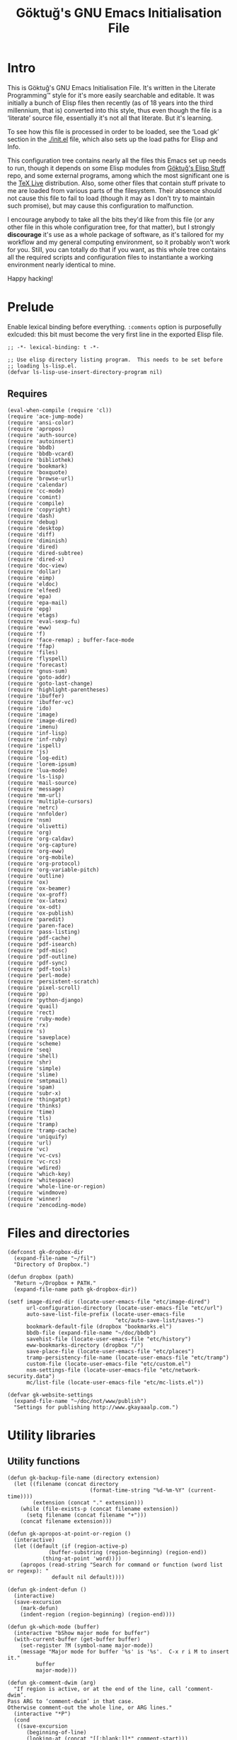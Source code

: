 # -*- lexical-binding: t -*-
#+title: Göktuğ's GNU Emacs Initialisation File
#+latex_class: gk-article
#+CATEGORY: emacs.d

* Intro
This is Göktuğ's GNU Emacs Initialisation File.  It's written in the
Literate Programming™ style for it's more easily searchable and
editable.  It was initially a bunch of Elisp files then recently (as
of 18 years into the third millennium, that is) converted into this
style, thus even though the file is a ‘literate’ source file,
essentially it's not all that literate.  But it's learning.

To see how this file is processed in order to be loaded, see the
‘Load gk’ section in the [[./init.el]] file, which also sets up the load
paths for Elisp and Info.

This configuration tree contains nearly all the files this Emacs set
up needs to run, though it depends on some Elisp modules from [[https://github.com/cadadr/elisp][Göktuğ's
Elisp Stuff]] repo, and some external programs, among which the most
significant one is the [[https://tug.org/texlive/][TeX Live]] distribution.  Also, some other files
that contain stuff private to me are loaded from various parts of the
filesystem.  Their absence should not cause this file to fail to load
(though it may as I don't try to maintain such promise), but may cause
this configuration to malfunction.

I encourage anybody to take all the bits they'd like from this file
(or any other file in this whole configuration tree, for that matter),
but I strongly *discourage* it's use as a whole package of software,
as it's tailored for my workflow and my general computing environment,
so it probably won't work for you.  Still, you can totally do that if
you want, as this whole tree contains all the required scripts and
configuration files to instantiante a working environment nearly
identical to mine.

Happy hacking!

* Prelude
Enable lexical binding before everything.  =:comments= option is
purposefully exlcuded: this bit must become the very first line in the
exported Elisp file.

#+BEGIN_SRC elisp  :tangle yes
;; -*- lexical-binding: t -*-
#+END_SRC

#+BEGIN_SRC elisp :tangle yes :comments both
;; Use elisp directory listing program.  This needs to be set before
;; loading ls-lisp.el.
(defvar ls-lisp-use-insert-directory-program nil)
#+END_SRC

** Requires
#+BEGIN_SRC elisp :tangle yes :comments both
(eval-when-compile (require 'cl))
(require 'ace-jump-mode)
(require 'ansi-color)
(require 'apropos)
(require 'auth-source)
(require 'autoinsert)
(require 'bbdb)
(require 'bbdb-vcard)
(require 'bibliothek)
(require 'bookmark)
(require 'boxquote)
(require 'browse-url)
(require 'calendar)
(require 'cc-mode)
(require 'comint)
(require 'compile)
(require 'copyright)
(require 'dash)
(require 'debug)
(require 'desktop)
(require 'diff)
(require 'diminish)
(require 'dired)
(require 'dired-subtree)
(require 'dired-x)
(require 'doc-view)
(require 'dollar)
(require 'eimp)
(require 'eldoc)
(require 'elfeed)
(require 'epa)
(require 'epa-mail)
(require 'epg)
(require 'etags)
(require 'eval-sexp-fu)
(require 'eww)
(require 'f)
(require 'face-remap) ; buffer-face-mode
(require 'ffap)
(require 'files)
(require 'flyspell)
(require 'forecast)
(require 'gnus-sum)
(require 'goto-addr)
(require 'goto-last-change)
(require 'highlight-parentheses)
(require 'ibuffer)
(require 'ibuffer-vc)
(require 'ido)
(require 'image)
(require 'image-dired)
(require 'imenu)
(require 'inf-lisp)
(require 'inf-ruby)
(require 'ispell)
(require 'js)
(require 'log-edit)
(require 'lorem-ipsum)
(require 'lua-mode)
(require 'ls-lisp)
(require 'mail-source)
(require 'message)
(require 'mm-url)
(require 'multiple-cursors)
(require 'netrc)
(require 'nnfolder)
(require 'nsm)
(require 'olivetti)
(require 'org)
(require 'org-caldav)
(require 'org-capture)
(require 'org-eww)
(require 'org-mobile)
(require 'org-protocol)
(require 'org-variable-pitch)
(require 'outline)
(require 'ox)
(require 'ox-beamer)
(require 'ox-groff)
(require 'ox-latex)
(require 'ox-odt)
(require 'ox-publish)
(require 'paredit)
(require 'paren-face)
(require 'pass-listing)
(require 'pdf-cache)
(require 'pdf-isearch)
(require 'pdf-misc)
(require 'pdf-outline)
(require 'pdf-sync)
(require 'pdf-tools)
(require 'perl-mode)
(require 'persistent-scratch)
(require 'pixel-scroll)
(require 'pp)
(require 'python-django)
(require 'quail)
(require 'rect)
(require 'ruby-mode)
(require 'rx)
(require 's)
(require 'saveplace)
(require 'scheme)
(require 'seq)
(require 'shell)
(require 'shr)
(require 'simple)
(require 'slime)
(require 'smtpmail)
(require 'spam)
(require 'subr-x)
(require 'thingatpt)
(require 'thinks)
(require 'time)
(require 'tls)
(require 'tramp)
(require 'tramp-cache)
(require 'uniquify)
(require 'url)
(require 'vc)
(require 'vc-cvs)
(require 'vc-rcs)
(require 'wdired)
(require 'which-key)
(require 'whitespace)
(require 'whole-line-or-region)
(require 'windmove)
(require 'winner)
(require 'zencoding-mode)
#+END_SRC

* Files and directories
#+BEGIN_SRC elisp :tangle yes :comments both
(defconst gk-dropbox-dir
  (expand-file-name "~/fil")
  "Directory of Dropbox.")

(defun dropbox (path)
  "Return ~/Dropbox + PATH."
  (expand-file-name path gk-dropbox-dir))

(setf image-dired-dir (locate-user-emacs-file "etc/image-dired")
      url-configuration-directory (locate-user-emacs-file "etc/url")
      auto-save-list-file-prefix (locate-user-emacs-file
                                  "etc/auto-save-list/saves-")
      bookmark-default-file (dropbox "bookmarks.el")
      bbdb-file (expand-file-name "~/doc/bbdb")
      savehist-file (locate-user-emacs-file "etc/history")
      eww-bookmarks-directory (dropbox "/")
      save-place-file (locate-user-emacs-file "etc/places")
      tramp-persistency-file-name (locate-user-emacs-file "etc/tramp")
      custom-file (locate-user-emacs-file "etc/custom.el")
      nsm-settings-file (locate-user-emacs-file "etc/network-security.data")
      mc/list-file (locate-user-emacs-file "etc/mc-lists.el"))

(defvar gk-website-settings
  (expand-file-name "~/doc/not/www/publish")
  "Settings for publishing http://www.gkayaaalp.com.")
#+END_SRC

* Utility libraries
** Utility functions
#+BEGIN_SRC elisp :tangle yes :comments both
(defun gk-backup-file-name (directory extension)
  (let ((filename (concat directory
                          (format-time-string "%d-%m-%Y" (current-time))))
        (extension (concat "." extension)))
    (while (file-exists-p (concat filename extension))
      (setq filename (concat filename "+")))
    (concat filename extension)))

(defun gk-apropos-at-point-or-region ()
  (interactive)
  (let ((default (if (region-active-p)
		     (buffer-substring (region-beginning) (region-end))
		   (thing-at-point 'word))))
    (apropos (read-string "Search for command or function (word list or regexp): "
			  default nil default))))

(defun gk-indent-defun ()
  (interactive)
  (save-excursion
    (mark-defun)
    (indent-region (region-beginning) (region-end))))

(defun gk-which-mode (buffer)
  (interactive "bShow major mode for buffer")
  (with-current-buffer (get-buffer buffer)
    (set-register ?M (symbol-name major-mode))
    (message "Major mode for buffer '%s' is '%s'.  C-x r i M to insert it."
	     buffer
	     major-mode)))

(defun gk-comment-dwim (arg)
  "If region is active, or at the end of the line, call ‘comment-dwim’.
Pass ARG to ‘comment-dwim’ in that case.
Otherwise comment-out the whole line, or ARG lines."
  (interactive "*P")
  (cond
   ((save-excursion
      (beginning-of-line)
      (looking-at (concat "[[:blank:]]*" comment-start)))
    (uncomment-region (point-at-bol) (point-at-eol)))
   ((or (looking-at "[[:blank:]]*$")
        (region-active-p))
    (comment-dwim arg))
   (t (save-excursion (comment-line arg)))))

(defun gk-reformat-date (format date)
  "Parse DATE, then apply FORMAT to it.

For the format, see `format-time-string'."
  (format-time-string format (date-to-time date)))

(define-error 'gk-program-absent-error "Program is absent")

(defun gk-executable-ensure (command)
  "Err-out if COMMAND is not found."
  (or (executable-find command)
      (signal 'gk-program-absent-error command)))

(defun gk-get-file-contents (file)
  "Get the contents of FILE as a string."
  (with-temp-buffer
    (insert-file-contents file)
    (buffer-substring (point-min) (point-max))))

(defun gk-deadvice (sym)
  "Remove all the advice functions from the function named SYM."
  (interactive "aRemove advices from function: ")
  (advice-mapc
   (lambda (x y)
     (ignore y)
     (remove-function (symbol-function sym) x))
   sym))

(defun gk-gui-p ()
  (or window-system (daemonp)))

(defun gk-swap-windows (&optional arg)
  "Swap the buffer of the selected window with that of the next one.
When ARG is a positive number, repeat that many times."
  (interactive "p")
  (dotimes (i (or arg 1))
    (ignore i)
    (let ((next (window-buffer (next-window)))
          (this (current-buffer)))
      (unless (equal this next)
        (switch-to-buffer next nil t)
        (switch-to-buffer-other-window this)))))

(defun gk-copy-buffer-file-name ()
  "Push the buffer's file name to the ‘kill-ring’."
  (interactive)
  (if-let* ((fil (buffer-file-name)))
      (with-temp-buffer
        (insert fil)
        (clipboard-kill-ring-save (point-min) (point-max))
        (message fil))
    (error "Buffer not visiting a file.")))

(defun gk-copy-last-message ()
  "Copy-as-kill the last echoed message."
  (interactive)
  (with-current-buffer (messages-buffer)
    (save-excursion
      (goto-char (point-max))
      (forward-line -1)
      (clipboard-kill-ring-save
       (line-beginning-position) (line-end-position)))))

(defun gk-home ()
  "Take me to the home view."
  (interactive)
  (set-frame-parameter nil 'fullscreen 'maximized)
  (delete-other-windows)
  (find-file (gk-org-dir-file "start.org"))
  (split-window-horizontally 75)
  (other-window 1)
  (split-window-horizontally 75)
  (org-agenda nil "g")
  (other-window 1)
  (dired "~/wrk")
  (other-window 1))

(defun gk-maybe-expand-abbrev-or-space ()
  (interactive)
  (when (null (expand-abbrev))
    (insert " ")))

(defun gk-numeronym (name)
  "Generate a numeronym of NAME, an arbitrary string.
A numeronym is the initial letter, the length of the name in
characters, and the last letter,
i.e. i18n -> internationalisation."
  (interactive (list (read-string "Enter the name to be numeronymified: ")))
  (let ((len (length name)))
    (unless (>= len 2) (user-error "The name must be at least three characters long"))
    (message (format "%c%d%c" (aref name 0) (- len 2) (aref name (1- len))))))

(defun gk-unbind-key (keyseq)
    "Unset the KEYSEQ in ‘gk-minor-mode-map’."
    (interactive "kKey sequence to unset: ")
    (define-key gk-minor-mode-map keyseq nil)
    (message "Done."))

(defun gk-delete-buffer-file ()
  "Delete the file visited in the current buffer."
  (interactive)
  (delete-file (buffer-file-name) delete-by-moving-to-trash))

(defun gk-copy-buffer-file (file dest)
  "Copy the file visited in the current buffer."
  (interactive
    (list (buffer-file-name)
          (read-file-name (format "Copy %s to: " (buffer-file-name)))))
  (copy-file file dest nil t t t))

(defun gk-truncate-and-fill-string (len s)
  (let ((slen (length s)))
    (if (> slen len)
        (s-truncate len s)
      (concat s (make-string (- len slen) ?\ )))))

(defun gk-find-file ()
  "Like ‘find-file’ but if a path is under point, offer that first."
  (interactive)
  (unless
      (when-let* ((file-name (ffap-file-at-point)))
        (when (y-or-n-p (format "Visit file under point (%s)?" file-name))
          (find-file file-name)))
    (call-interactively #'find-file)))

(defun // (&rest args)
  (apply #'/ (mapcar #'float args)))

(defun gk-wikipedia-link-to-wikizero (url)
  "Convert a Wikipedia URL to a WikiZero one, and browse it.
WikiZero is a mirror of wikipedia."
  (interactive
   (list (read-string "Wikipedia URL: ")))
  (browse-url
   (concat
    "http://www.wiki-zero.com/index.php?q="
    (base64-encode-string
     (url-unhex-string url)))))
#+END_SRC

** Recompilation
This bit of code helps with recompilation.  Various files external to
the configuration tree are loaded during the initialisation process.
Here we define a function called =gk-load= which makes note of each
file it loads in the variable =gk-loaded-files=, which is then used by
=gk-recompile= to determine which files need to be compiled to boost
the load speed next time.  This way, =gk-recompile= does not need a
manually curated list of files to be compiled, like it did up until
now.

#+BEGIN_SRC elisp :tangle yes :comments both
(defvar gk-loaded-files nil)

(defun gk-load (&rest args)
  "Identical to ‘load’, but makes note of files.
This function passes its arguments untouched to ‘load’, but
conses the car of ARGS to ‘gk-loaded-files’.  The contents of
that variable is then to be used to byte compile all the files
explicitly loaded in this config without manually listing their
names."
  (when (apply #'load args)
    (pushnew (expand-file-name (car args)) gk-loaded-files)))

(defun gk-recompile (&optional force)
  "Recompile my configuration.
If FORCE is non-nil, force compilation, i.e. compile even if
up-to-date."
  (interactive "p")
  (mapcar ($ (byte-recompile-file $1 (> force 1) 0))
          (remove-if-not
           #'file-exists-p
           (concatenate 'list
                        (list custom-file user-init-file
                              (locate-user-emacs-file "gk.el"))
                        gk-loaded-files)))
  (byte-recompile-directory (locate-user-emacs-file "packages") 0 (> force 4))
  (byte-recompile-directory (locate-user-emacs-file "site") 0 (> force 4))
  (when custom-file
    (byte-recompile-file custom-file (> force 1) 0)))
#+END_SRC

** Footnotes
Interact with plain-text footnotes.  See [[olp:Keybindings/Navigation][Keybindings/Navigation]] for
how these are bound.

#+BEGIN_SRC elisp :tangle yes :comments both
(defun gk-find-text-footnote-definition ()
  (interactive)
  (when (looking-at "[[(]?\\([0-9*]+\\)[\])]?")
    (push-mark (point))
    (goto-char (point-max))
    (re-search-backward (concat "^" (match-string 1) "[^1234567890]"))))

(defun gk-find-text-footnote-definition--mouse (&optional event)
  "Find footnote definition according to plain text conventions."
  (interactive "@e")
  (when event (goto-char (cadadr event)))
  (gk-find-text-footnote-definition))
#+END_SRC

** Scripts
#+BEGIN_SRC elisp :tangle yes :comments both
(defun gk-serve-directory (&optional dir port)
  (interactive (list (read-directory-name "Directory to serve: "
                                          default-directory)
                     (read-number "Port: " 8000)))
  (let ((default-directory dir))
    (async-shell-command (format "python2 -m SimpleHTTPServer %d"
                                 port))))

(defun gk-sudo (cmd)
  "Run CMD as superuser."
  (interactive (list (read-shell-command "Shell command (sudo): ")))
  (with-temp-buffer
    (cd (concat "/sudo::" (expand-file-name default-directory)))
    (prog1
        (shell-command cmd (current-buffer))
      (cd default-directory)
      (when (called-interactively-p 'any)
        ;; The command output can include ‘%’ which may cause message
        ;; to signal error.
        (message "%s" (buffer-string))))))

;; Adapted from https://crowding.github.io/blog/2014/08/16/replace-less-with-emacs/
(defun gk-less (fifo)
  "Companion function for ‘extras/eless.sh’."
  (let* ((buf (generate-new-buffer "*pager*"))
         (proc (start-process "gk-pager" buf "cat" fifo)))
    (view-buffer buf 'kill-buffer)
    ;; make sure point stays at top of window while process output accumulates
    (set-process-filter
     proc
     (lambda (proc string)
       (let ((buf (process-buffer proc))
             (mark (process-mark proc)))
         (with-current-buffer buf
           (let ((buffer-read-only nil))
             (save-excursion
               (goto-char mark)
               (insert string)
               (ansi-color-filter-region mark (point))
               (set-marker mark (point)))
             ;; If the process is done and the output seems to be
             ;; destined for man, render it as such.
             (when (process-live-p proc)
               (when (save-excursion (search-forward "" nil t))
                 (Man-fontify-manpage))))))))))
;; Make sure that emacs itself uses ‘more’,  necessary for ‘man’ command.
(setenv "PAGER" "more")

(defalias 'dmesg
  (defun gk-dmesg (&optional lines)
    (interactive "P")
    (async-shell-command (format "dmesg | tail -n %d" (or lines 10)))))
#+END_SRC

** Diff regions
Diffing two regions.

Adapted from: https://gist.github.com/zdavkeos/1279865.

To compare two regions, select the first region and run
=gk-diff-region=.  The region is now copied to a seperate diff-ing
buffer.  Next, navigate to the next region in question (even in
another file).  Mark the region and run =gk-diff-region-now=, the diff
of the two regions will be displayed by ediff.

You can re-select the first region at any time by re-calling
=gk-diff-region=.

#+BEGIN_SRC elisp :tangle yes :comments both
(defun gk-diff-region ()
  "Select a region to compare"
  (interactive)
  (when (use-region-p)  ; there is a region
    (let ((buf (get-buffer-create "*Diff-region A*")))
      (with-current-buffer buf
        (erase-buffer))
      (append-to-buffer buf (region-beginning) (region-end))))
  (message "Now select other region to compare and run `diff-region-now`"))

(defun gk-diff-region-now ()
  "Compare current region with region already selected by `diff-region`"
  (interactive)
  (when (use-region-p)
    (let ((bufa (get-buffer-create "*Diff-region A*"))
          (bufb (get-buffer-create "*Diff-region B*")))
      (with-current-buffer bufb
        (erase-buffer))
      (append-to-buffer bufb (region-beginning) (region-end))
      (ediff-buffers bufa bufb))))
#+END_SRC

** Illustrative Hex Colour Codes
Adapted from http://www.emacswiki.org/emacs/HexColour.

#+BEGIN_SRC elisp :tangle yes :comments both
(defvar gk-hexcolour-keywords
  '(("#[abcdefABCDEF[:digit:]]\\{3,6\\}"
     (0 (let ((colour (match-string-no-properties 0)))
          (if (or (= (length colour) 4)
                  (= (length colour) 7))
              (put-text-property
               (match-beginning 0)
               (match-end 0)
               'face (list :background (match-string-no-properties 0)
                           :foreground
                           (if (>= (apply
                                    '+ (x-color-values
                                        (match-string-no-properties 0)))
                                   (* (apply '+ (x-color-values "white")) .6))
                               "black" ; light bg, dark text
                             "white"   ; dark bg, light text
                             )))))
        append))))

(defun gk-hexcolour-add-to-font-lock ()
  (interactive)
  (font-lock-add-keywords nil gk-hexcolour-keywords t))
#+END_SRC

** Testing init file
#+BEGIN_SRC elisp :tangle yes :comments both
(defconst gk-emacs-executable
  (executable-find "emacs"))

(defvar gk-load-test-file
  (expand-file-name (locate-user-emacs-file "etc/load-test.el")))

(defvar gk-load-test-output-buffer-name
  "*Startup File Test*")

(defvar gk-load-test-process-name
  "*Startup Test Process*")

(defun gk-test-init ()
  (interactive)
  (let ((out-buf (get-buffer-create gk-load-test-output-buffer-name)))
    (switch-to-buffer-other-window out-buf)
    (insert "Testing emacs initialisation...\n\n")
    (start-process
     gk-load-test-process-name
     out-buf
     gk-emacs-executable
     "-Q" "--batch" "-l" gk-load-test-file)))
#+END_SRC

** Utility macros
#+BEGIN_SRC elisp :tangle yes :comments both
(defmacro when-fbound (proc &rest args)
  "Run proc if bound.
\(when-fbound PROC ARGS...)"
  `(when (fboundp (quote ,proc))
     (,proc ,@args)))

(defmacro gk-interactively (&rest body)
  "Wrap the BODY in an interactive lambda form.
Return the lambda."
  `(lambda nil (interactive) ,@body))

(defmacro gk-with-new-frame (parameters &rest body)
  "Create a new frame and run BODY in it.
PARAMETERS are passed into ‘make-frame’."
  (declare (indent defun))
  (let ((frame (gensym)))
    `(let ((,frame (make-frame ,parameters)))
       (raise-frame ,frame)
       (select-frame-set-input-focus ,frame)
       (progn ,@body))))

(defmacro setc (variable value)
  "Exactly like setq, but handles custom."
  `(funcall (or (get ',variable 'custom-set) 'set-default) ',variable ,value))
#+END_SRC

** Association lists
#+BEGIN_SRC elisp :tangle yes :comments both
(defun dissoc (key list &optional arg)
  "Delete pairs whose car is `equal' to KEY from LIST.

ARG is an internal argument."
  (let ((p (car list))
        (r (cdr list)))
    (if list
        (if (equal (car p) key)
            (dissoc key r arg)
          (dissoc key r (append arg (list p))))
      arg)))

(defun assoca (keyseq list)
  "Arbitrary depth multi-level alist query.

KEYSEQ is the list of keys to look up in the LIST.  The first key
from KEYSEQ is looked up in the LIST, then the next key from
KEYSEQ is looked up in the CDR of the return value of that
operation, and so on until all the KEYSEQ is exhausted.  The
resultant value is returned, or nil, in case one or more keys are
not found in the LIST.

If KEYSEQ is a symbol, then it's treated as if it were a
singleton list."
  (let ((ks (if (listp keyseq) keyseq (list keyseq)))
        (ret list))
    (dolist (k ks ret)
      (setq ret (cdr (assoc k ret))))))
#+END_SRC

** File utilities
#+BEGIN_SRC elisp :tangle yes :comments both
(defun gk-existing-file-name-or-nil (filename)
  (when (file-exists-p filename)
    filename))

(defun gk-sanitise-dir-files (dir &optional recurse)
  "Remove problematic chars from filenames in DIR.

If RECURSE non-nil, or called interactively with a universal
prefix, recurse in the directories.

The following things are changed:

- Transform \"ı\" to \"i\".  Files with this character in name
  cannot be synced to Dropbox.

If, after tranformations, the new file name is not unique, prompt
the user for taking action."
  (interactive "DDirectory to sanitise: \nP")
  ;; If non-nil, set to t, as numeric values would result in
  ;; complications when debugging.
  (when recurse (setq recurse t))
  (let* ((items (directory-files dir t "[^/\\.+$]" t))
         (subdirs)
         (rename (lambda (f)
                   (let* ((ı (replace-regexp-in-string "ı" "i" f t))
                          (İ (replace-regexp-in-string "İ" "I" ı t))
                          (name İ))
                     (unless (string= f name)
                       (while (file-exists-p name)
                         (let ((new-name
                                (read-file-name
                                 (format
                                  "File `%s' exists.  Please provide new name: " name)
                                 (file-name-directory f))))
                           (setq name new-name))))
                     name))))
    (dolist (f items)
      (let ((n (funcall rename f)))
        (when (file-directory-p n)
          (push subdirs n))
        (when (and
               (not (string= f n))
               (y-or-n-p
                (format "Rename as following?\nOld: %s\nNew: %s" f n)))
          (rename-file f n 1993))))
    (when recurse
      (dolist (subdir subdirs)
        (gk-sanitise-dir-files subdir recurse)))))
#+END_SRC

* The GK minor mode
#+BEGIN_SRC elisp :tangle yes :comments both
(defgroup GK nil
  "Group for my configuration."
  :group 'emacs
  :prefix "gk-")

(defvar gk-minor-mode-map
  (make-sparse-keymap)
  "Where to put all my bindings.")

(defvar gk-minor-mode-prefix-map
  (make-sparse-keymap)
  "Prefix map for my bindings.")

(fset 'gk-minor-mode-prefix-map gk-minor-mode-prefix-map)

(defvar gk-minor-mode-prefix "\C-c"
  "Keymap prefix for `gk-minor-mode'.")

(define-minor-mode gk-minor-mode
  "Global minor mode for customisations.
\\{gk-minor-mode-map}"
  nil "" gk-minor-mode-map
  (let ((map gk-minor-mode-map))
    (define-key map gk-minor-mode-prefix #'gk-minor-mode-prefix-map)))

(define-globalized-minor-mode global-gk-minor-mode gk-minor-mode
  gk-minor-mode)
#+END_SRC

* Customisations
** Fonts
#+BEGIN_SRC elisp :tangle yes :comments both
(defconst gk-default-fonts-plist
  (list :serif "DejaVu Serif"
        :sans "DejaVu Sans"
        :mono "DejaVu Sans Mono"
        :forecast-moon-phase "Quivira")
  "A plist, default fonts.")

;; Set up so that there's 75-80 chars width for half-sized horizontal
;; windows.
(defconst gk-font-default-height 90)
(defconst gk-font-variable-pitch-height 90)
(defalias 'gk-font-org-variable-pitch-height
  'gk-font-variable-pitch-height)

(defun gk-font (type)
  "Get default font for TYPE, a keyword.

nil if absent."
  (plist-get gk-default-fonts-plist type))
#+END_SRC

** Outline
#+BEGIN_SRC elisp :tangle yes :comments both
(defun gk-turn-on-outline-minor-mode (headline-begin headline-end prefix)
  "Turn on the `outline-minor-mode'.

Set locally the variable `outline-regexp' to HEADLINE-BEGIN.
Set locally the variable `outline-heading-end-regexp' to HEADLINE-END.
Set locally the variable `outline-minor-mode-prefix' to PREFIX."
  (setq-local outline-regexp headline-begin)
  (setq-local outline-heading-end-regexp headline-end)
  (setq-local outline-minor-mode-prefix (kbd prefix))
  (outline-minor-mode)
  (local-set-key outline-minor-mode-prefix outline-mode-prefix-map))
#+END_SRC

** Things
#+BEGIN_SRC elisp :tangle yes :comments both
(defmacro gk-make-thing-marker (thing)
  (let ((thingname (symbol-name thing)))
    `(defun ,(intern (concat "gk-mark-" thingname)) ()
       ,(concat "Mark the " thingname " under cursor.")
       (interactive)
       (let ((b (bounds-of-thing-at-point (quote ,thing))))
         (set-mark (point))
         (goto-char (car b))
         (push-mark (cdr b) t t)))))

(defvar gk-things '(list sexp defun filename url email word paragraph
                         sentence whitespace line page symbol)
  "A list of known things")

(dolist (thing gk-things)
  (eval `(gk-make-thing-marker ,thing)))

(defun gk-mark-thing ()
  "Interactively find some THING to mark."
  (interactive)
  (funcall
   (intern
    (concat
     "gk-mark-"
     (completing-read
      "What to mark (hit TAB to complete): "
      (mapcar #'symbol-name gk-things)
      nil t)))))
#+END_SRC

** Backups
Save all backups to a designated place (see =backup-directory-alist=),
be generous in keepbing backups.

#+BEGIN_SRC elisp :tangle yes :comments both
(setf
 ;; Make a backup of a file the first time it is saved.
 make-backup-files t
 ;; Make backup first, then copy to the original.
 backup-by-copying nil
 ;; Version-numbered backups.
 version-control t
 ;; Keep a lot of copies.  Only not version-controlled files (see
 ;; ‘vc-make-backup-files’.
 kept-old-versions 10000
 kept-new-versions kept-old-versions
 backup-directory-alist `(("." . ,(expand-file-name "~/.emacs-backups"))))
#+END_SRC

** Comint
*** Common
#+BEGIN_SRC elisp :tangle yes :comments both
(defun gk-toggle-comint-process-echoes ()
  "Toggle ‘comint-process-echoes’ variable."
  (interactive)
  (message
   (if (setq-local comint-process-echoes (not comint-process-echoes))
       "Turned *on* comint echo filter."
     "Turned *off* comint echo filter.")))

(define-key comint-mode-map "\C-c\C-e" 'gk-toggle-comint-process-echoes)
(define-key comint-mode-map (kbd "C-c DEL") 'comint-clear-buffer)
#+END_SRC

*** Shell mode
#+BEGIN_SRC elisp :tangle yes :comments both
(add-hook 'shell-mode-hook 'gk-shell-mode-hook)

(defun gk-shell-mode-hook ()
  "Hook for `shell-mode'."
  ;; BSD /bin/sh echoes.
  (when (and (not (memq system-type '(gnu gnu/linux gnu/kfreebsd)))
             (string-match "/k?sh$" (getenv "SHELL")))
    (setq-local comint-process-echoes t)))
#+END_SRC

** Dired
*** The hook
#+BEGIN_SRC elisp :tangle yes :comments both
(defun gk-dired-hook ()
  "Main hook for `dired-mode'."
  ;; C-x M-o -> toggle omitting
  ;; * O -> mark omitted
  (dired-omit-mode 1)
  (dired-hide-details-mode 1))

(add-hook 'dired-mode-hook #'gk-dired-hook)
#+END_SRC

*** Customisations
#+BEGIN_SRC elisp :tangle yes :comments both
(setf
 ;; Omit ., .., #*, *~, ~,v.
 dired-omit-files "^\\(\\.\\|#\\)\\(.+\\|.+\\(~\\|,v\\)\\)?$"
 ;; Show symlinks' targets: it's useful, and dired-subtree is stupid
 ;; otherwise.
 dired-hide-details-hide-symlink-targets nil
 ;; No need to specially treat symlinks.
 dired-symlink-face nil)

(setf ls-lisp-dirs-first t)

(setf
 ;; Ask for confirmation
 wdired-confirm-overwrite t
 ;; Human readable size.
 dired-listing-switches "-alh")
#+END_SRC

*** Keymappings
#+BEGIN_SRC elisp :tangle yes :comments both
(define-key dired-mode-map (kbd "W") 'wdired-change-to-wdired-mode)
#+END_SRC

*** Subtrees
#+BEGIN_SRC elisp :tangle yes :comments both
(define-key dired-mode-map "i" 'dired-subtree-toggle)

(setf dired-subtree-use-backgrounds nil)

(defun gk-dired-subtree-hook ()
  ;; Reset omissions when necessary.  Subtrees do not initially apply
  ;; omissions.
  (when dired-omit-mode
    (dired-omit-mode +1)))

(add-hook 'dired-subtree-after-insert-hook 'gk-dired-subtree-hook t)
#+END_SRC

** Documents
*** PDF-tools
#+BEGIN_SRC elisp :tangle yes :comments both
(setf
 pdf-info-epdfinfo-program
 (gk-executable-ensure "~/co/External/emacs-pdf-tools/server/epdfinfo")
 pdf-tools-enabled-modes
 '(pdf-isearch-minor-mode
   pdf-links-minor-mode
   pdf-misc-minor-mode
   pdf-outline-minor-mode
   pdf-misc-size-indication-minor-mode
   pdf-misc-menu-bar-minor-mode
   pdf-sync-minor-mode
   pdf-misc-context-menu-minor-mode
   pdf-cache-prefetch-minor-mode)
 ;; Manually change the page.
 pdf-view-continuous nil
 ;; Resize more granularly.
 pdf-view-resize-factor 1.01)

(pdf-tools-install)

(define-key pdf-view-mode-map (kbd "M-w") #'pdf-view-kill-ring-save)
(define-key pdf-view-mode-map (kbd "C-w") #'pdf-view-kill-ring-save)
#+END_SRC

*** PDF utilites
#+BEGIN_SRC elisp :tangle yes :comments both
(setf bibliothek-path
      (nconc
       (list "~/fil/PDFs" "~/wrk/papers" "~/wrk/leggi" "~/wrk/print"
             "~/wrk")
       (remove-if-not
        #'file-directory-p
        (directory-files "~/wrk/rsc" t "[a-z]" t))))

(defalias 'library 'bibliothek)
#+END_SRC

** Global modes
This module provides utilities for global modes, like turning them on
and off collectively with a single command, registering and
unregistering them, disabling default modes etc.

All the modes listed in =gk-global-modes= are toggled on with an
=after-init-hook=, so modifications to this variable that happen up
until the execution of the named hook will actually determine which
modes are turned on.

=gk-disabled-modes= is a list of modes to disable.

Each of this lists contain symbols, actually =*-mode= functions.  The
ones in the former will be called with =+1= as the argument, and ones
in the latter with =-1=.

Do not use this as a hook, add to =after-init-hook= instead.

#+BEGIN_SRC elisp :tangle yes :comments both
(defvar gk-global-modes nil "List of global modes to be enabled.")
(defvar gk-disabled-modes nil "List of disabled global modes.")

(defun gk-toggle-global-modes (&optional disable)
  "Enable or disable the modes listed in `gk-global-modes'.

If DISABLE is  non-nil, call each of those modes  with a negative
integer argument, otherwise positive."
  (interactive "P")
  (let (errors)
    ;; Enable global modes
    (dolist (mode gk-global-modes)
      (condition-case e
          (funcall mode (if disable -1 1))
        (error (push `(,mode ,e) errors))))
    ;; Disable modes in gk-disabled-modes
    (dolist (mode gk-disabled-modes)
      (condition-case e
          (funcall mode -1)
        (error (push `(,mode ,e) errors))))
    (when errors
      (warn "Following errors occurred when activating global modes:\n%S"
            errors))))

(add-hook 'after-init-hook 'gk-toggle-global-modes)
#+END_SRC

** Input methods
#+BEGIN_SRC elisp :tangle yes :comments both
(require 'gk-greek)
(require 'gk-unilat)
#+END_SRC

*** Armenian
#+BEGIN_SRC elisp :tangle yes :comments both
(quail-define-package
 "armenian-translit" "Armenian" "Հ" nil
 "A transliteration scheme for Armenian characters.")

(quail-define-rules
 ("a" ?ա) ("b" ?բ) ("g" ?գ) ("d" ?դ) ("e" ?ե) ("ye" ?ե) ("z" ?զ)
 ("ee" ?է) ("e'" ?ը) ("t'" ?թ) ("zh" ?ժ) ("i" ?ի) ("l" ?լ) ("x" ?խ)
 ("c" ?ծ) ("k" ?կ) ("h" ?հ) ("j" ?ձ) ("g." ?ղ) ("ch." ?ճ) ("m" ?մ)
 ("y" ?յ) ("n" ?ն) ("sh" ?շ) ("o" ?ո) ("vo" ?ո) ("ch" ?չ) ("p" ?պ)
 ("jh" ?ջ) ("r." ?ռ) ("s" ?ս) ("v" ?վ) ("t" ?տ) ("r" ?ր) ("c'" ?ց)
 ("w" ?ւ) ("p'" ?փ) ("k'" ?ք) ("o'" ?օ) ("f" ?ֆ) ("u" ["ու"]) ("ev" ?և)
 ("?" ?՞) ("." ?։) (".'" ?՝) (";" ?՟) (";'" ?՛) ("!" ?՜)
 ("A" ?Ա) ("B" ?Բ) ("G" ?Գ) ("D" ?Դ) ("E" ?Ե) ("YE" ?Ե)
 ("Ye" ?Ե) ("Z" ?Զ) ("EE" ?Է) ("E'" ?Ը) ("T'" ?Թ) ("ZH" ?Ժ) ("I" ?Ի)
 ("L" ?Լ) ("X" ?Խ) ("C" ?Ծ) ("K" ?Կ) ("H" ?Հ) ("J" ?Ձ) ("G." ?Ղ)
 ("CH." ?Ճ) ("M" ?Մ) ("Y" ?Յ) ("N" ?Ն) ("SH" ?Շ) ("O" ?Ո) ("VO" ?Ո)
 ("Vo" ?Ո) ("CH" ?Չ) ("P" ?Պ) ("JH" ?Ջ) ("R." ?Ռ) ("S" ?Ս) ("V." ?Վ)
 ("T" ?Տ) ("R" ?Ր) ("C'" ?Ց) ("W" ?Ւ) ("P'" ?Փ) ("K'" ?Ք) ("O" ?Օ)
 ("F" ?Ֆ) ("U" ["Սւ"]))
#+END_SRC

*** Syriac
#+BEGIN_SRC elisp :tangle yes :comments both
(quail-define-package
 "syriac-translit" "Syriac transliteration" "ܣܪ" nil
 "A transliteration scheme for Syriac characters.")
(quail-define-rules
 ;; Letters.
 ("a"	?ܐ)	("b"	?ܒ)	("g"	?ܓ)	("d"	?ܕ)
 ("h"	?ܗ)	("w"	?ܘ)	("z"	?ܙ)	("k"	?ܚ)
 ("t"	?ܛ)	("i"	?ܝ)	("c"	?ܟ)	("l"	?ܠ)
 ("m"	?ܡ)	("n"	?ܢ)	("s"	?ܣ)	("'"	?ܥ)
 ("p"	?ܦ)	("S"	?ܨ)	("q"	?ܩ)	("r"	?ܪ)
 ("sh"	?ܫ)	("T"	?ܬ)
 ;; Punctuation.
 ("."	?܁)	(":"	?܃))
#+END_SRC

** Text editing
*** UTF-8 input minor mode :obsolete:
#+BEGIN_SRC elisp :tangle yes :comments both
(defvar gk-utf8-entry-mode-map
  (make-sparse-keymap))

(define-minor-mode gk-utf8-entry-mode
  "Minor mode for definition of some shortcuts for UTF8 characters."
  nil " u8"
  gk-utf8-entry-mode-map)

(defvar gk-utf8-combining-diacritic-keybindings-alist nil)
(defvar gk-utf8-combining-diacritic-keybindings-prefix nil)
(defvar gk-utf8-character-shortcuts-alist nil)
(defvar gk-utf8-character-shortcuts-prefix nil)

(defun gk-utf8-set-bindings (prefix binding-alist)
  "Set utf-8bindings.
Use PREFIX as prefix key.
Bindings come from BINDING-ALIST."
  (dolist (i binding-alist)
    (let* ((key (car i))
           (char (cdr i))
           (binding (concat prefix " " key))
           (fun `(lambda ()
                   (interactive)
                   (insert-char ,char))))
      (define-key gk-utf8-entry-mode-map
        (kbd binding) (eval fun)))))

(defun gk-utf8--update-hook ()
  "Hook for updating utf8 binding definitions."
  (gk-utf8-set-bindings
   gk-utf8-character-shortcuts-prefix
   gk-utf8-character-shortcuts-alist)
  (gk-utf8-set-bindings
   gk-utf8-combining-diacritic-keybindings-prefix
   gk-utf8-combining-diacritic-keybindings-alist))

(add-hook 'gk-utf8-entry-mode-hook #'gk-utf8--update-hook)
#+END_SRC

*** Utilites
#+BEGIN_SRC elisp :tangle yes :comments both
(defun gk-empty-kill-ring ()
  "Empty the kill ring."
  (interactive)
  (when kill-ring
    (setq kill-ring nil)
    (garbage-collect)))

(defun gk-bol ()
  "Alternate between the first and the indentation on a line."
  (interactive)
  (let ((bolf (if visual-line-mode #'beginning-of-visual-line
                #'beginning-of-line))
        (p  (point)))
    ;; We do this to prevent any flicker happening between
    ;; ‘back-to-indentation’ and ‘bolf‘ when going to
    ;; ‘beginning-of-line’.
    (goto-char
     (save-excursion
       ;; If visual-line-mode is on and we're on a continuation line,
       ;; go to the beginning of the continuation line.
       ;;
       ;; XXX: sometimes this goes to the previous line because of
       ;; word-wrapping
       (if (and visual-line-mode
                (>= (- p (line-beginning-position))
                    (window-width)))
           (funcall bolf)
         ;; Else, do the toggling.
         (progn
           ;; Go back to indentation.
           (back-to-indentation)
           ;; If we didn't move, we were already at the indentation.
           ;; Go to the beginning of the line.
           (when (= p (point))
             (funcall bolf))))
       ;; Return the point.
       (point)))))

(defun gk-join-nl ()
  "Join the line under point with the next line."
  (interactive)
  (forward-line 1)
  (join-line))

(defun gk-eat-spaces-to-the-right ()
  (interactive)
  (save-excursion
    (when (re-search-forward "[ \t]+" nil t)
      (replace-match "" nil nil))))

(defun gk-reverse-rectangle (&optional start end)
  "Reverse each line of a rectangle.

START and END are corners of the rectangle, ignored if the region
is active."
  (interactive)
  (if (region-active-p)
      (setq start (region-beginning)
            end   (region-end))
    (error "Region not active and no corners specified."))
  (let ((rect (delete-extract-rectangle start end)))
    (save-excursion
      (goto-char start)
      (insert-rectangle (mapcar #'reverse rect)))))

(defun gk-lowercase-this-or-previous-word ()
  (interactive)
  (save-excursion
    (backward-word)
    (mark-word)
    (downcase-word 1)))

(defun gk-upcase-this-or-previous-word ()
  (interactive)
  (save-excursion
    (backward-word)
    (mark-word)
    (upcase-word 1)))

(defun gk-end-sentence (punctuation)
  "Finish a sentence with a punctuation and two spaces.

PUNCTUATION is the punctuation to use"
  (interactive (list (read-char "Punctuation: ")))
  (insert (format "%c  " punctuation)))


(defun asterism ()
  "Insert an asterism, centered in the line."
  (interactive)
  (insert "⁂")
  (center-line))
#+END_SRC

*** Common
#+BEGIN_SRC elisp :tangle yes :comments both
(diminish 'visual-line-mode "¬")
(diminish 'gk-utf8-entry-mode)
(diminish 'olivetti-mode "𝍌")
;; i.e. ‘auto-fill-mode’, but diminish does not like that.
(diminish 'auto-fill-function "㊟")

(setq-default olivetti-body-width 85)

(defun gk-text-editing-modes-hook ()
  "Hook for `text-mode'."
  (setq-local truncate-lines nil)
  (visual-line-mode 1)
  (gk-utf8-entry-mode 1)
  (set-input-method default-input-method)
  (olivetti-mode 1))

(add-hook 'text-mode-hook 'gk-text-editing-modes-hook)

(add-to-list 'gk-global-modes 'electric-quote-mode)
#+END_SRC

*** Automated editing
This section contains various hooks that automate some editing tasks.

#+BEGIN_SRC elisp :tangle yes :comments both
(add-hook 'before-save-hook #'copyright-update)
#+END_SRC

*** Configuration
#+BEGIN_SRC elisp :tangle yes :comments both
(setf
 ;; Sentence.  Other sentence.
 sentence-end-double-space t
 ;; Words:  other words.
 colon-double-space t
 ;; Guillemets
 electric-quote-chars '(?‘ ?’ ?« ?»))

;; Justify.
(setq-default default-justification 'left)
#+END_SRC

*** Quail
#+BEGIN_SRC elisp :tangle yes :comments both
(setf
 quail-keyboard-layout
 (concat
  "                              "
  " 1!2\"3£4$5%6^7&8*9(0)[{]}    "
  "  ’@,<.>pPyYfFgGcCrRlL/?=+   "
  "   aAoOeEuUiIdDhHtTnNsS-_#~   "
  "  \\|;:qQjJkKxXbBmMwWvVzZ      "
  "                                "))

(defvar gk-input-methods
  '("unilat-gk"
    "greek-translit-gk"
    "greek-ibycus4" ; ancient greek
    "ipa-x-sampa"
    "arabic"
    "hebrew"
    "armenian-translit"))

(defun gk-cycle-input-methods (arg)
  "Activate the next input method from `gk-input-methods'.

If ARG is non-nil or called with a universal argument, cycle
backwards."
  (interactive "^p")
  (cond ((and (eq arg 1) (not current-input-method))
         (set-input-method (car gk-input-methods)))
        ((and (eq arg 1) current-input-method)
         (set-input-method
          (or (cadr (member current-input-method gk-input-methods))
              (car gk-input-methods))))
        ((and (eq arg 4) (not current-input-method))
         (set-input-method (car (last gk-input-methods))))
        ((and (eq arg 4) (equal current-input-method (car gk-input-methods)))
         (set-input-method (car (last gk-input-methods))))
        ((and (eq arg 4) current-input-method)
         (set-input-method
          (nth (or (1- (position current-input-method
                                    gk-input-methods
                                    :test #'equal))
                   (1- (length gk-input-methods)))
               gk-input-methods)))))
#+END_SRC

*** Language environments
#+BEGIN_SRC elisp :tangle yes :comments both
;; Use `unilat-gk' whenever possible.
(dolist (lang gk-unilat-languages)
  (let* ((env (assoc lang language-info-alist))
         (im (assoc 'input-method env)))
    ;; Some language environments may  not have an input-method field,
    ;; namely English.
    (when im
      (setcdr im "unilat-gk"))))
#+END_SRC

*** UTF-8
#+BEGIN_SRC elisp :tangle yes :comments both
(setf gk-utf8-combining-diacritic-keybindings-alist
      '(("," . 807) ; COMBINING CEDILLA
        ("p" . 801) ; COMBINING PALATALIZED HOOK BELOW
        ("-" . 772) ; COMBINING MACRON
        (":" . 776) ; COMBINING DIAERESIS
        ))

(setf gk-utf8-character-shortcuts-alist
      '(("s" . ?ʃ) ; IPA Voiceless palato-alveolar sibilan fricative
        ("z" . ?ʒ) ; IPA Voiced palato-alveolar sibilan fricative
        ("!" . ?ʔ) ; IPA Glottal stop
        ("v" . ?✓)
        ("x" . ?❌)
        ("n" . ?№)
        ("h" . ?♥)
        ("t" . ?₺)
        ("+" . ?±)
        ("S" . ?§)
        ("P" . ?¶)
        ))

(setf gk-utf8-character-shortcuts-prefix
      "C-c 8")
(setf gk-utf8-combining-diacritic-keybindings-prefix
      gk-utf8-character-shortcuts-prefix)

(add-hook 'gk-minor-mode-hook #'gk-utf8-entry-mode)
#+END_SRC

*** HTML
#+BEGIN_SRC elisp :tangle yes :comments both
(defun gk-html-mode-hook ()
  "Hook for `html-mode'."
  (setf indent-tabs-mode nil))

(add-hook 'sgml-mode-hook 'zencoding-mode)
(add-hook 'html-mode-hook 'zencoding-mode)
(add-hook 'html-mode-hook 'gk-html-mode-hook)
(setq zencoding-preview-default nil)
#+END_SRC

*** Textile
Instead of using a Textile mode, I just use =text-mode=.

#+BEGIN_SRC elisp :tangle yes :comments both
(add-to-list 'auto-mode-alist '("\\.textile" . text-mode))
#+END_SRC

*** Editing macroes
#+BEGIN_SRC elisp :tangle yes :comments both
(setf
 ;; Don't show annoying register previews that mess up my macro
 ;; recordings.  Hit C-h to bring it up if necessary.
 register-preview-delay nil)
#+END_SRC

*** Troff editing
#+BEGIN_SRC elisp :tangle yes :comments both
(defvar gk-nroff-compile-command-template
  "< %s tbl | troff -Tps -me | dpost | ps2pdf - %s.pdf"
  "Template for use in producing the ‘compile-command’ for
‘nroff-mode’ buffers.  The first ‘%s’ will be replaced with the
name of the current buffer, the second with same but without the
file extension.")

(defun gk-nroff-mode-hook ()
  (let* ((bufnam (buffer-name))
         (bufnam2 (file-name-sans-extension bufnam)))
    (setq-local
     compile-command
     (format gk-nroff-compile-command-template bufnam bufnam2))))

(add-hook 'nroff-mode-hook 'gk-nroff-mode-hook)
#+END_SRC

*** Dictionary
#+BEGIN_SRC elisp :tangle yes :comments both
(setq-default ispell-program-name "aspell")

(defun gk-ispell-hook ()
  "Hook to start spell-check in buffers."
  )

(add-hook 'text-mode-hook 'gk-ispell-hook)
#+END_SRC

*** Evil
#+BEGIN_SRC elisp :tangle yes :comments both
(defvar-local gk-evil-default-cursor nil
  "The value of ‘cursor-type’ before ‘gk-toggle-evil-mode’ was
run.")

(defun gk-toggle-evil-mode ()
  "Toggle ‘evil-mode’, trying to deal with how it interacts with
my configurations."
  (interactive)
  (if evil-mode
      (setq-local cursor-type gk-evil-default-cursor)
    (setq-local gk-evil-default-cursor cursor-type))
  (evil-mode (if evil-mode -1 +1)))
#+END_SRC

*** Multiple cursors
#+BEGIN_SRC elisp :tangle yes :comments both
;; Just fucking run the commands.
(setf mc/always-run-for-all t)
#+END_SRC

** Global settings
#+BEGIN_SRC elisp :tangle yes :comments both
;;(require 'pixel-scroll)
#+END_SRC

*** Calendar
#+BEGIN_SRC elisp :tangle yes :comments both
(calendar-set-date-style 'iso)
#+END_SRC

*** forecast.el
#+BEGIN_SRC elisp :tangle yes :comments both
(setq forecast-language 'en
      forecast-units 'si
      forecast-time-format "%I:%M:%S%p, %F"
      forecast-rain-symbol "☔")
#+END_SRC

*** Global modes
#+BEGIN_SRC elisp :tangle yes :comments both
(mapc ($ (pushnew $1 gk-global-modes))
      '(auto-image-file-mode
        show-paren-mode
        transient-mark-mode
        whole-line-or-region-mode
        global-gk-minor-mode
        winner-mode
        global-paren-face-mode
        auto-insert-mode
        url-handler-mode
        which-key-mode
        line-number-mode
        column-number-mode))

(mapc ($ (pushnew $1 gk-disabled-modes))
      '(electric-indent-mode
        pixel-scroll-mode))

;; Diminish global modes that are always on.
(diminish 'gk-utf8-entry-mode)
(diminish 'whole-line-or-region-mode)
(diminish 'buffer-face-mode "☺")
(diminish 'which-key-mode "⁈")
#+END_SRC

*** Disabled/enabled commands
#+BEGIN_SRC elisp :tangle yes :comments both
(put 'not-modified 'disabled t)
(put 'upcase-region 'disabled nil)
(put 'downcase-region 'disabled nil)
(put 'narrow-to-region 'disabled nil)
(put 'erase-buffer 'disabled nil)
(put 'timer-list 'disabled nil)
#+END_SRC

*** Secrets
#+BEGIN_SRC elisp :tangle yes :comments both
(gk-load (dropbox "secrets") t)
#+END_SRC

** Version control
*** Common
#+BEGIN_SRC elisp :tangle yes :comments both
(setf
 log-edit-diff-function 'vc-diff
 ;; STFU and follow them links.
 vc-follow-symlinks t)

(defun gk-log-edit-mode-hook ()
  "Hook for `log-edit-mode', used for vc checkins."
  (gk-text-editing-modes-hook))

(add-hook 'log-edit-mode-hook #'gk-log-edit-mode-hook)

(setf vc-cvs-diff-switches "-quNp"
      vc-rcs-diff-switches "-u")

(defun log-edit-insert-message-template ()
  "Disable log template.
Creates problems.
The default implementation of this function is in `log-edit.el'."
  (interactive))
#+END_SRC

*** Diff
#+BEGIN_SRC elisp :tangle yes :comments both
(defun gk-diff-mode-hook ()
  "Diffs."
  )

(setf
 vc-cvs-diff-switches "-uNp"
 vc-diff-switches "-uNp"
 diff-switches "-uNp")

(add-hook 'diff-mode-hook 'gk-diff-mode-hook)
#+END_SRC

*** RCS
#+BEGIN_SRC elisp :tangle yes :comments both
(defun gk-rcs-maybe-unlock (file)
  "Check to see if FILE is controlled by RCS and is
unlocked, offer to lock it before pasting."
  (when (stringp file)
    (let ((default-directory (file-name-directory file)))
      (when
          (and
           (fboundp 'vc-backend)
           (eq 'RCS (vc-backend file))
           (eq 'up-to-date (vc-rcs-state file))
           (y-or-n-p
            "File is controlled by RCS and not locked by you, lock?"))
        (with-current-buffer (find-file-noselect file)
          (vc-next-action nil))))))
#+END_SRC

*** Mercurial
#+BEGIN_SRC elisp :tangle yes :comments both
(setf
 ;; Show file version rather than repository version.
 vc-hg-use-file-version-for-mode-line-version t
 ;; Show the revision number in the mode line.
 vc-hg-symbolic-revision-styles '("{rev}"))
#+END_SRC

** Programming
*** Common
#+BEGIN_SRC elisp :tangle yes :comments both
(diminish 'highlight-parentheses-mode)
(diminish 'eldoc-mode)
(diminish 'paredit-mode "㉀")
(diminish 'outline-minor-mode "*")

(defun gk-algol-like-hook ()
  "Hook for Algol-like programming languages editing."
  (electric-pair-local-mode +1))
#+END_SRC

*** Lisps
**** Common
#+BEGIN_SRC elisp :tangle yes :comments both
(defun gk-lisp-mode-hook ()
  "Standard Lisp mode hook.
Usable for Repl buffers."
  (paredit-mode 1)
  (highlight-parentheses-mode 1)
  (setq indent-tabs-mode nil)
  (gk-lisp-editing-mode-hook))

(defun gk-lisp-editing-mode-hook ()
  "Specific hook for files visiting Lisp buffers."
  (gk-turn-on-outline-minor-mode ";;;;* " ":$" "C-'"))

(add-hook 'lisp-mode-hook 'gk-lisp-mode-hook)
(add-hook 'lisp-mode-hook 'gk-lisp-editing-mode-hook)

;; Let gk-minor-mode do this.
(define-key paredit-mode-map "\M-;" nil)

(setf
 eval-sexp-fu-flash-face 'region
 eldoc-idle-delay 0)
#+END_SRC

**** Emacs Lisp
#+BEGIN_SRC elisp :tangle yes :comments both
(defun gk-emacs-lisp-mode-hook ()
  (imenu-add-to-menubar "Definitions")) 

(add-hook 'emacs-lisp-mode-hook 'gk-lisp-mode-hook)
(add-hook 'emacs-lisp-mode-hook 'gk-emacs-lisp-mode-hook)
(add-hook 'lisp-interaction-mode-hook 'gk-lisp-mode-hook)

(defun gk-lisp-interaction-mode-hook ()
  (setq-local lexical-binding t))

(add-hook 'lisp-interaction-mode-hook 'gk-lisp-interaction-mode-hook)

(defun gk-minibuf-eval-hook ()
  "Better editing for /M-:/."
  (when (eq this-command  'eval-expression)
    (paredit-mode 1)
    (highlight-parentheses-mode 1)))

(add-hook 'minibuffer-setup-hook #'gk-minibuf-eval-hook)
;; Elisp template.
(defvar gk-elisp-template-file (locate-user-emacs-file "lisp/elisp-template"))
(defvar gk-elisp-file-template nil)

(defun gk-elisp-load-template ()
  "Load the Elisp file template."
  (setq gk-elisp-file-template
        (with-current-buffer
            (find-file-noselect gk-elisp-template-file)
          (prog2
              (font-lock-defontify)
              (buffer-string)
            (kill-buffer (current-buffer))))))

(defun gk-elisp-file-from-template (name description keywords)
  "Create an Elisp file NAME from the template.
Template is the file named in the variable `gk-elisp-template-file'.
DESCRIPTION is the short description added to the first line.
KEYWORDS are the keywords for the file."
  (interactive
   (list (read-file-name "Lisp file name: "
                         (locate-user-emacs-file "lisp"))
         (read-string "File description: ")
         (read-string "Keywords (comma separated): ")))
  (let ((template (or gk-elisp-file-template (gk-elisp-load-template)))
        (name-sans-dir (file-name-nondirectory name))
        (str))
    (setq str
          (format template name-sans-dir description
                  (format-time-string
                   "%Y"
                   (current-time))  ; Copyright year
                  user-full-name    ; Copyright author
                  (format
                   "%s <%s>"        ; Package author
                   user-full-name user-mail-address)
                  keywords
                  (file-name-sans-extension ; Package name, provide form
                   name-sans-dir)
                  name-sans-dir))   ; .. ends here
    (find-file name)
    (insert str)))

;; Pretty-printing:
(define-key emacs-lisp-mode-map (kbd "C-c C-M-x") 'pp-macroexpand-expression)
(define-key emacs-lisp-mode-map (kbd "C-c C-x C-e") 'pp-eval-last-sexp)
(define-key emacs-lisp-mode-map (kbd "C-c C-c C-x C-e") 'pp-macroexpand-last-sexp)
#+END_SRC

***** Debugger
#+BEGIN_SRC elisp :tangle yes :comments both
;; From https://www.reddit.com/r/emacs/comments/7htdzk/show_reddit_prettyprint_debugger_frames/

(defun gk-debugger-pp-frame ()
  (interactive)
  (let ((inhibit-read-only t)
        (frame (backtrace-frame (debugger-frame-number))))
    (set-buffer (pop-to-buffer "*BT: Frame*"))
    (destructuring-bind (special fn &rest args) frame
      (erase-buffer)
      (progn
        (insert "(" (pp-to-string fn))
        (dolist (arg args)
          (insert "\n" (pp-to-string arg)))
        (insert ")"))
      (goto-char (point-min))
      (indent-pp-sexp))))

(define-key debugger-mode-map "r" 'gk-debugger-pp-frame)
#+END_SRC

**** Common Lisp
#+BEGIN_SRC elisp :tangle yes :comments both
(defvar gk-slime-image
  (let ((core (expand-file-name
               (locate-user-emacs-file "extras/slime.fasl"))))
    (when (file-exists-p core) core))
  "Common Lisp image to start a swank session for SLIME.")

(defvar gk-lisp-program (or (executable-find "ccl")
                            (executable-find "sbcl"))
  "Full path to the default Common Lisp implementation.")

(setf
 ;; Set default Lisp interpreter.
 inferior-lisp-program
 (cond
  ((not gk-lisp-program)
   (prog1 nil (warn "No Common Lisp interpreter found!")))
  ;; If a FASL for slime was found, set up to use it.
  (gk-slime-image (concat gk-lisp-program " "
                          (cond
                           ((string-match "sbcl$" gk-lisp-program)
                            "--core")
                           ((string-match "ccl$" gk-lisp-program)
                            "-I"))
                          " " gk-slime-image))
  (t gk-lisp-program))
 ;; Extra slime features to load.
 slime-contribs '(slime-fancy slime-mrepl slime-asdf slime-banner
                              slime-tramp slime-xref-browser slime-quicklisp))

(slime-setup)

;; Hyperspec location
(setf common-lisp-hyperspec-root
      (concat "file://" (expand-file-name "~/co/lisp/doc/HyperSpec/")))
#+END_SRC

**** Scheme
#+BEGIN_SRC elisp :tangle yes :comments both
(setf scheme-program-name "guile")

(add-hook 'scheme-mode-hook 'gk-lisp-mode-hook)
(add-hook 'inferior-scheme-mode-hook 'gk-lisp-mode-hook)
#+END_SRC

*** C family
#+BEGIN_SRC elisp :tangle yes :comments both
(setf
 ;; Default C style.
 c-default-style "gnu")

(add-hook 'c-mode-hook 'gk-algol-like-hook)
#+END_SRC

*** Javascript
#+BEGIN_SRC elisp :tangle yes :comments both
(defun gk-javascript-hook ()
  "Standard JS hook."
  (highlight-parentheses-mode 1)
  (setq indent-tabs-mode nil
        js-indent-level 2))

(add-hook 'js-mode-hook 'gk-javascript-hook)
(add-hook 'js-mode-hook 'gk-algol-like-hook)
#+END_SRC

*** Ruby
#+BEGIN_SRC elisp :tangle yes :comments both
(defun gk-ruby-send-line ()
  "Send current-line to inferior Ruby."
  (interactive)
  (ruby-send-region (line-beginning-position) (line-end-position)))

(defun gk-ruby-send-toplevel ()
  "Send toplevel block to inferior Ruby."
  (interactive)
  (save-excursion
    (ruby-send-region
     (re-search-backward "^\\(%[qw]\\|class\\|def\\|if\\|begin\\|module\\)")
     (re-search-forward "^end"))))

(defun gk-ri (what)
  "Interface to ri(1) documentation browser."
  (interactive (list (read-string "Search in Ruby documentation: ")))
  (let ((buf (get-buffer-create "*ri*")))
    (with-current-buffer buf
      (erase-buffer)
      (shell-command (format "ri -f ansi '%s'" what) buf)
      (ansi-color-filter-region (goto-char (point-min)) (point-max)))))

(define-key ruby-mode-map "\C-\M-x" 'ruby-send-definition)
(define-key ruby-mode-map "\C-x\C-e" 'ruby-send-last-sexp)
(define-key ruby-mode-map "\C-c\C-b" 'ruby-send-block)
(define-key ruby-mode-map "\C-c\C-r" 'ruby-send-region)
(define-key ruby-mode-map "\C-c\C-l" 'gk-ruby-send-line)
(define-key ruby-mode-map "\C-c\C-t" 'gk-ruby-send-toplevel)
(define-key ruby-mode-map "\C-c\C-h" 'gk-ri)

(defun gk-ruby-mode-hook ()
  (imenu-add-to-menubar "Definitions"))

(defun gk-inf-ruby-mode-hook ()
  (setf truncate-lines nil word-wrap t))

(add-hook 'ruby-mode-hook 'gk-ruby-mode-hook)
(add-hook 'inf-ruby-mode-hook 'gk-inf-ruby-mode-hook)
(add-hook 'ruby-mode-hook 'gk-algol-like-hook)
#+END_SRC

*** Perl
#+BEGIN_SRC elisp :tangle yes :comments both
(defalias 'perldoc 'cperl-perldoc)

(add-hook 'perl-mode-hook 'gk-algol-like-hook)
#+END_SRC

*** Python
#+BEGIN_SRC elisp :tangle yes :comments both
(setf python-shell-interpreter "python3"
      ;; Please don't annoy me, and fuck you.
      python-indent-guess-indent-offset nil)

(defalias 'django 'python-django-open-project)

(add-hook 'python-mode-hook 'gk-algol-like-hook)

(defun gk-python-send-line ()
  "Send current-line to inferior Python."
  (interactive)
  (message
   "=> %s"
   (python-shell-send-string-no-output
    ;; Hackish, but it seems to me to be the only way to get what one
    ;; would expect from an inferior interpreter process in Emacs.
    (concat "print(" (buffer-substring
                      (line-beginning-position)
                      (line-end-position))
            ")"))))

(define-key python-mode-map "\C-c\C-l" #'gk-python-send-line)
#+END_SRC

*** Makefiles
#+BEGIN_SRC elisp :tangle yes :comments both
(defun gk-makefile-hook ()
  "Generic hook for makefile modes."
  (gk-turn-on-outline-minor-mode "####* " ":$" "C-'"))

(add-hook 'makefile-mode-hook 'gk-makefile-hook)
#+END_SRC

*** Shell scripts
#+BEGIN_SRC elisp :tangle yes :comments both
(defun gk-shell-script-hook ()
  "Generic hook for shell script modes."
  (gk-turn-on-outline-minor-mode "####* " ":$" "C-'"))

(add-hook 'shell-script-mode 'gk-shell-script-hook)
#+END_SRC

*** Lua
#+BEGIN_SRC elisp :tangle yes :comments both
(defun gk-lua-mode-hook ()
  (imenu-add-to-menubar "Definitions"))

(add-hook 'lua-mode-hook #'gk-lua-mode-hook)
#+END_SRC

** Ibuffer
#+BEGIN_SRC elisp :tangle yes :comments both
;; Use human readable Size column instead of original one
(define-ibuffer-column size-h
  (:name "Size" :inline t)
  (let ((bs (buffer-size)))
    (cond ((> bs 1e6) (format "%7.1fmB" (/ bs 1e6)))
          ((> bs 1e3) (format "%7.1fkB" (/ bs 1e3)))
          (t          (format "%7d  " bs)))))

(setf ibuffer-formats
      '((mark modified read-only vc-status-mini " "
              (name 18 18 :left :elide)
              " "
              (size-h 9 -1 :right)
              " "
              (mode 16 16 :left :elide)
              " "
              (vc-status 16 16 :left)
              " "
              filename-and-process))
      ibuffer-show-empty-filter-groups nil)

(define-ibuffer-filter name-not
    "Negated buffer name match."
  (:description "buffer name not"
   :reader (read-from-minibuffer "Exclude buffers (regexp): "))
  (not (string-match qualifier (buffer-name buf))))

(defvar gk-ibuffer-filters
  '(("Emacs"
     (name . "^\\*\\(scratch\\|Messages\\)\\*$"))
    ("VC"
     (name . "^\\*\\(vc\\|log\\)-?"))
    ("Documentation"
     (name . "^\\*\\(Help\\|info\\|Man [0-9]?\\)"))
    ("Special buffers"
     (name-not . "compilation")
     (name . "^\\*.*\\*$"))
    ("EWW Reading"
     (mode . eww-mode)))
  "Fixed filter definitions for ibuffer.")

(defun gk-ibuffer-generate-filter-groups-by-dir ()
  "Create a set of ibuffer filter groups based on the dirs of buffers."
  (let* ((func (lambda (buf)
                 (when-let* ((bufnam (buffer-file-name buf)))
                   (if-let* ((linknam (file-symlink-p bufnam)))
                       (file-name-directory (expand-file-name linknam))
                     (file-name-directory (expand-file-name bufnam))))))
         (dirs (ibuffer-remove-duplicates (delq nil (mapcar func (buffer-list))))))
    (mapcar (lambda (dir) (cons (concat "Directory: " dir) `((dir . ,dir)))) dirs)))

(define-ibuffer-filter dir
    "Toggle current view to buffers with dir QUALIFIER."
  (:description "directory" :reader (read-from-minibuffer "Filter by dir (regexp): "))
  (ibuffer-awhen (buffer-file-name buf)
    (string= qualifier (file-name-directory it))))

(define-advice ibuffer-update (:before (&rest args) autogroups)
  "Group related buffers together using ‘ibuffer-vc’ and ‘dir’,
and special ones sepatarely."
  (ignore args)
  (setf ibuffer-filter-groups
        (append
         gk-ibuffer-filters
         (ibuffer-vc-generate-filter-groups-by-vc-root)
         (gk-ibuffer-generate-filter-groups-by-dir))))

;; Hide these buffers by default.
(defvar gk-ibuffer-collapsed-groups (list "Special buffers" "Emacs" "Documentation"
                                          "VC"))

(define-advice ibuffer (:after (&rest args) gk-hidden-groups)
  "Hide groups in ‘gk-ibuffer-collapsed-groups’."
  (ignore args)
  (save-excursion
    (dolist (group gk-ibuffer-collapsed-groups)
      (ignore-errors
        (ibuffer-jump-to-filter-group group)
        (ibuffer-toggle-filter-group)))))

(defun gk-ibuffer-hook ()
  (unless (eq ibuffer-sorting-mode 'alphabetic)
    (ibuffer-do-sort-by-filename/process))
  (ibuffer-update nil t))

(add-hook 'ibuffer-hook 'gk-ibuffer-hook)

(define-key ibuffer-mode-map [?q] 'kill-this-buffer)
#+END_SRC

** Mail
*** Authentication
#+BEGIN_SRC elisp :tangle yes :comments both
(setf netrc-file (dropbox "authinfo.gpg")
      auth-sources (list netrc-file))
#+END_SRC

*** User agent
#+BEGIN_SRC elisp :tangle yes :comments both
(setf message-mail-user-agent nil
      read-mail-command 'gnus)
#+END_SRC

*** Posting styles
#+BEGIN_SRC elisp :tangle yes :comments both
(setf
 ;; Gmail does not like parens.
 message-from-style 'angles)
#+END_SRC

*** Utilities
#+BEGIN_SRC elisp :tangle yes :comments both
(defun posta (&optional arg)
  "Start the selected mail application.
If arg is non-nil, or universal argument given fetch new mail.
Otherwise start mail program in offline mode."
  (interactive "P")
  (gk-with-new-frame ()
    (if arg
        (gnus)
      (gnus-unplugged))))
#+END_SRC

*** Movemail program
Ensure that a safe movemail is used.  I configure Emacs to use system
movemail at build time, but if somehow it doesn't, try to ensure it
does here.

#+BEGIN_SRC elisp :tangle yes :comments both
(unless (string-match "with-mailutils" system-configuration-options)
 (setf mail-source-movemail-program (gk-executable-ensure "movemail")))
#+END_SRC

*** Mail sources
#+BEGIN_SRC elisp :tangle yes :comments both
(gk-load (dropbox "mail-sources") t)
#+END_SRC

*** Spam-checking and splitting mail
#+BEGIN_SRC elisp :tangle yes :comments both
(spam-initialize)
#+END_SRC

**** Spam
#+BEGIN_SRC elisp :tangle yes :comments both
(setf
 spam-use-BBDB t
 spam-use-spamassassin t
 spam-assassin-program (gk-executable-ensure "spamc")
 gnus-spam-newsgroup-contents '(("spam" gnus-group-spam-classification-spam)))
#+END_SRC

**** Split mail
#+BEGIN_SRC elisp :tangle yes :comments both
(setf
 nnmail-split-methods 'nnmail-split-fancy
 ;; FUCK THIS.  GODAWFUCK THIS.  The docstring reads:
 ;;
 ;; > Normally, regexes given in ‘nnmail-split-fancy’ are implicitly
 ;; > surrounded by "\<...\>".  If this variable is true, they are not
 ;; > implicitly surrounded by anything.
 ;;
 ;; My god.
 nnmail-split-fancy-match-partial-words t)
(gk-load (dropbox "split-mail") t)
#+END_SRC

*** Sending mail
#+BEGIN_SRC elisp :tangle yes :comments both
(setf
 message-send-mail-function 'smtpmail-send-it
 send-mail-function 'smtpmail-send-it ; mail-mode
 smtpmail-local-domain (system-name)
 smtpmail-sendto-domain (system-name)
 smtpmail-stream-type 'ssl
 smtpmail-smtp-service 465)

(gk-load (dropbox "smtp") t)

;; Spammers are everywhere.
(setf user-mail-address (concat "self" "@" "gkayaalp" "." "com")
      user-full-name "Göktuğ Kayaalp")
#+END_SRC

*** Message mode
#+BEGIN_SRC elisp :tangle yes :comments both
(add-hook 'message-setup-hook 'bbdb-mail-aliases)

(setf
 message-citation-line-function 'message-insert-formatted-citation-line
 message-citation-line-format "On %Y-%m-%d %R %Z, %f wrote:")

;; Save a copy to an mbox.
(setf
 message-default-headers "Fcc: ~/posta/mail/Outbox")

(defun gk-message-mode-hook ()
  "Set up the message buffer."
  ;; EasyPG assistant's mailing helper.
  (epa-mail-mode 1))

(add-hook 'message-mode-hook 'gk-message-mode-hook)
(define-key message-mode-map (kbd "C-c C-c") 'message-send)
#+END_SRC

*** Gnus
**** Files and directories
#+BEGIN_SRC elisp :tangle yes :comments both
(setf gnus-default-directory (expand-file-name "~/posta"))

(defun gnus-file (file)
  "Locate FILE in ‘gnus-default-directory’."
  (expand-file-name file gnus-default-directory))

(setf
 gnus-home-directory gnus-default-directory
 gnus-directory (gnus-file "news")
 message-directory (gnus-file "mail") ; nnml-directory is set from this.
 mail-source-directory (gnus-file "mail")
 gnus-startup-file (gnus-file "newsrc")
 nnmail-message-id-cache-file (gnus-file "nnmail-cache")
 nnfolder-directory (gnus-file "mail/archive")
 gnus-init-file (gnus-file "gnus-init"))
#+END_SRC

**** Methods
#+BEGIN_SRC elisp :tangle yes :comments both
(setf
 gnus-select-method '(nnml "")
 gnus-secondary-select-methods
 '((nntp "gmane"
         (nntp-address "news.gmane.org"))
   ;; (nntp "eternal-september"
   ;;       (nntp-address "news.eternal-september.org"))
   ))

#+END_SRC

**** Mime
#+BEGIN_SRC elisp :tangle yes :comments both
(setf
 mm-enable-external 'ask
 mm-discouraged-alternatives '("text/richtext" "text/html")
 ;; Resize images to fit the view.
 mm-inline-large-images 'resize
 gnus-buttonized-mime-types
 '("multipart/signed" "multipart/alternative" "text/html" "text/x-diff"
   "text/x-patch" "text/vcard" "text/x-org"))
#+END_SRC

**** Keys
#+BEGIN_SRC elisp :tangle yes :comments both
(define-key gnus-article-mode-map "\C-cw" 'gnus-article-browse-html-article)
#+END_SRC

**** User interface
#+BEGIN_SRC elisp :tangle yes :comments both
(setf
 ;; U: read status
 ;; R: A if replied to,‘ ’ if not
 ;; z: zscore (char)
 ;; B: trn-style indentation based on thread level
 ;; f: contents of the from or to headers.
 ;; s: subject or empty str if not thread root
 gnus-summary-line-format "[ %U%R%z ] %B[ %(%-23,23f%) ] %s \n"
 ;; Don't mess up my window configuration.
 gnus-use-full-window nil)

(define-advice gnus-summary-exit
    (:before (&rest args) delete-article-window)
  "Before exiting summary mode, delete the related Article buffer's window."
  (let* ((w (next-window))
         (nwb (window-buffer w))
         (nwm (with-current-buffer nwb major-mode)))
    (when (equal 'gnus-article-mode nwm)
      (delete-window w))))

(setf gnus-thread-sort-functions
      '(gnus-thread-sort-by-date))

(add-hook 'gnus-group-mode-hook 'gnus-topic-mode)
(add-hook 'gnus-summary-prepared-hook 'gnus-summary-hide-all-threads)

(define-key gnus-group-mode-map [?_] 'delete-other-windows-vertically)
(define-key gnus-summary-mode-map [?_] 'delete-other-windows-vertically)
#+END_SRC

** Org mode
*** Citations
Citation link for org-mode, based on
http://bastibe.de/2014-09-23-org-cite.html.

For use with =gk-article= Latex class.  See =org-latex-classes=.  Uses
biblatex.

Used like =[[cite:<citation-name>]]=.  Exports to
=\cite{<citation-name>}=.  Add this line to be able to follow these
links:

:  #+LaTeX_HEADER: \gkbib{<bibfile>}{<style>}{<bibsectname>}


#+BEGIN_SRC elisp :tangle yes :comments both
(defun gk-org-cite-follow (name)
  "Open bibliography and jump to appropriate entry.
NAME is the citation name."
  (let (citfile)
    (setf
     citfile
     (save-excursion
       (goto-char (point-min))
       (save-match-data
         (re-search-forward
          "^#\\+LATEX_HEADER: \\\\gkbib{\\([^}]+\\)}" nil t)
         (match-string 1))))
    (unless citfile
      (user-error
       "No citation file specified"))
    (find-file-other-window citfile)
    (goto-char (point-min))
    (search-forward name)))

(defun gk-org-cite-export (path desc format)
  "Export a citation link.

For   LaTeX,    export   a   link   like    [[cite:cohen93]]   as
\cite{cohen93}.   For other  formats,  this function  returns
nil, telling Org to do what it defaults to.

For PATH, DESC and FORMAT see `org-add-link-type'."
  (case format
    ((quote latex)
     (if (or (not desc) (equal 0 (search "cite:" desc)))
         (format "\\cite{%s}" path)
       (format "\\cite[%s]{%s}" desc path)))))

(org-add-link-type "cite" #'gk-org-cite-follow #'gk-org-cite-export)
#+END_SRC

*** Utilities
#+BEGIN_SRC elisp :tangle yes :comments both
(defun gk-org-babel-load-this-file ()
  "Load current `org-babel' file."
  (interactive)
  (org-babel-load-file (buffer-file-name)))

(defun gk-org-dir-file (path)
  "Get file PATH in `org-directory'."
  (expand-file-name
   (concat org-directory "/"
           (replace-regexp-in-string "^/+" "" path))))

(defun gk-org-dir-files (&rest paths)
  "Get a list of file PATHs in `org-directory'."
  (mapcar #'gk-org-dir-file paths))

(defun gk-org-dir-find-file ()
  "Find a file from the `org-directory'."
  (interactive)
  (let ((default-directory (concat org-directory "/")))
    (call-interactively #'find-file)))

(defun gk-org-confirm-elisp-link-function (prompt)
  "Skip confirmation PROMPT in `org-directory'."
  (if (not (equal
            (file-truename
             (file-name-directory
              (expand-file-name "bob" org-directory)))
            (file-truename
             (file-name-directory (expand-file-name (buffer-file-name))))))
      (yes-or-no-p prompt)
    t))

(setq org-confirm-elisp-link-function
      #'gk-org-confirm-elisp-link-function)

(defun gk-org-decrypt-element ()
  "Decrypt the element under point, show in a new buffer."
  (interactive)
  (save-excursion
    (let ((transient-mark-mode t))
      (org-mark-element)
      (epa-decrypt-region
       (region-beginning) (region-end)
       (lambda ()
         (let ((decrypted-elem (org-get-heading t t))
               (bufnam (buffer-name)))
           (prog1
               (switch-to-buffer (get-buffer-create "*Org Secret*"))
             (read-only-mode -1)
             (fundamental-mode)
             (erase-buffer)
             (insert ">>> " decrypted-elem " (" bufnam ")")
             (newline)
             (insert ">>> Hit `Q' in order to *kill* this buffer.")
             (newline 2)
             (special-mode)
             (local-set-key [?Q] 'kill-this-buffer))))))))
#+END_SRC

*** Variables
#+BEGIN_SRC elisp :tangle yes :comments both
(setf
 ;; Open files in the same window.
 (cdr (assoc 'file org-link-frame-setup)) 'find-file
 ;; Let emacs show the pdf files.
 org-file-apps (dissoc "\\.pdf\\'" org-file-apps)
 ;; Place tags right after the title.
 org-tags-column 0
 ;; If an #+attr_*: :width xxx available, use xxx, else, car of this
 ;; value.
 org-image-actual-width (list 300))

(setf
 ;; Week starts on Monday
 calendar-week-start-day 1)

;; Enforce subtasks are done before the parent.
(setf
 org-enforce-todo-checkbox-dependencies t
 org-enforce-todo-dependencies t)
#+END_SRC

*** Org files and directories
#+BEGIN_SRC elisp :tangle yes :comments both
(setq org-export-coding-system 'utf-8
      org-directory (expand-file-name "~/doc/not/org")
      org-caldav-save-directory (locate-user-emacs-file "etc/")
      org-default-notes-file (gk-org-dir-file "start.org")
      org-agenda-files (gk-org-dir-files "ajanda.org" "caldav.org")
      org-icalendar-combined-agenda-file (gk-org-dir-file "ajanda.ics")
      org-id-locations-file (locate-user-emacs-file "etc/org-id-locations.el"))
#+END_SRC

*** Mobile
#+BEGIN_SRC elisp :tangle yes :comments both
(setf
 ;; Files to sync.
 org-mobile-files '("listeler.org")
 ;; Remote for org-mobile
 org-mobile-directory (gk-org-dir-file "mobile")
 ;; Buffer file for Android app
 org-mobile-inbox-for-pull (gk-org-dir-file "buffer.org"))
#+END_SRC

*** Agenda
#+BEGIN_SRC elisp :tangle yes :comments both
(setf
 ;; Don't show done items.
 org-agenda-skip-deadline-if-done t
 org-agenda-skip-scheduled-if-done t
 org-agenda-skip-timestamp-if-done t
 ;; Don't mess with my window setup.
 org-agenda-window-setup 'current-window)

(setf
 org-agenda-custom-commands
 '(("g" "Agenda for today and all agenda TODOs"
    ((agenda "" ((org-agenda-span 'day)
                 (org-agenda-compact-blocks t)))
     (alltodo "" ((org-agenda-files
                   (list
                    (gk-org-dir-file "listeler.org")
                    "~/doc/not/rsc/Recherche.org"))))
     (alltodo "" ((org-agenda-files
                   (cons
                    (locate-user-emacs-file "gk.org")
                    (cons (expand-file-name "~/doc/not/www2/Readme.org")
                          ;; Find Readme.org files.
                          (seq-filter
                           ($ (string= (file-name-nondirectory $1) "Readme.org"))
                           (let ((re directory-files-no-dot-files-regexp))
                             (apply #'append
                                    (mapcar
                                     ($ (when (file-directory-p $1)
                                          (directory-files $1 t re)))
                                     (directory-files "~/co" t re))))))))))
     (tags-todo "+mtd")))))                ;ajanda.org/Master Todo List.
#+END_SRC

**** DONE Agenda should include todo items from co/**/Readme.org

*** Export
**** Common
Defaults for exporting from org mode.
#+BEGIN_SRC elisp :tangle yes :comments both
(setq org-export-with-smart-quotes t
      org-export-with-sub-superscripts t
      org-export-dispatch-use-expert-ui t)
#+END_SRC

**** LaTeX->PDF
#+BEGIN_SRC elisp :tangle yes :comments both
(defconst gk-org-latex-classes-default-value
  (copy-list org-latex-classes)
  "Default value of `org-latex-classes'.")

(setf org-latex-toc-command "\\newpage\\gktoc\n\n")

(defun gk-org-latex-set-classes (backend)
  (when (equal backend 'latex)
    (let ((sect '(("\\section{%s}" . "\\section*{%s}")
                  ("\\subsection{%s}" . "\\subsection*{%s}")
                  ("\\subsubsection{%s}" . "\\subsubsection*{%s}")
                  ("\\paragraph{%s}" . "\\paragraph*{%s}")
                  ("\\subparagraph{%s}" . "\\subparagraph*{%s}"))))
      (setf org-latex-classes
            `(,@gk-org-latex-classes-default-value
              ;; From not/tex/*.tex.
              ,@(mapcar
                 (lambda (x)
                   (let ((snam (symbol-name x)))
                     `(,(concat "gk-" snam)
                       ,(gk-get-file-contents
                         (gk-org-dir-file (format "../tex/%s.tex" snam)))
                       ,@sect)))
                 '(article beamer cv)))))))

(add-hook 'org-export-before-parsing-hook 'gk-org-latex-set-classes)

(setf org-latex-pdf-process (list "latexmk -xelatex -bibtex %f"))

(defun gk-org-pdf-subtree (arg)
  "Export subtree under point to pdf, show the output.

If called with  a universal prefix, org ARG is  ~'(1)~, output to
LaTeX buffer.  If region is active, narrows to region and exports
its contents."
  (interactive "p")
  (save-restriction
    (when (region-active-p)
      (narrow-to-region (region-beginning) (region-end)))
    (if (equal arg 1)
        (find-file (org-latex-export-to-pdf nil t))
      (org-latex-export-as-latex nil t))))

(setf org-latex-inactive-timestamp-format "%s")

(defun gk-ox-latex-format-inactive-timestamp (text backend info)
  (ignore info)
  (when (org-export-derived-backend-p backend 'latex)
    ;;; XXX  Doesn't work  as expected,  gives "30  November -001"  as
    ;;; result.
    ;; (org-timestamp-format text "%d %B %Y")
    (format-time-string
     ;; "%d \\monthname{%B} %Y"
     "\\formatdate{%d}{%m}{%Y}"
     (apply #'encode-time
            (org-parse-time-string
             text)))))

(add-to-list 'org-export-filter-timestamp-functions
             'gk-ox-latex-format-inactive-timestamp)
#+END_SRC

**** Groff->PDF
#+BEGIN_SRC elisp :tangle yes :comments both
(defconst gk-org-pristine-groff-process (copy-tree org-groff-pdf-process))

(let ((process "< %f preconv -e utf8 | pic | tbl | eqn | groff -mm -Tpdf > %b.pdf"))
  (setf org-groff-pdf-process (list process)))
#+END_SRC

*** Refile
#+BEGIN_SRC elisp :tangle yes :comments both
(setf
 org-refile-targets
 `((,(gk-org-dir-file "ajanda.org") . (:level . 1))
   (,(gk-org-dir-file "listeler.org") . (:level . 1)))
 org-refile-use-outline-path t
 org-refile-allow-creating-parent-nodes t
 org-log-refile 'time
 ;; New notes to the beginning of the file.
 org-reverse-note-order t)

(defun gk-org-after-refile-insert-hook ()
  "Save target if user agrees."
  (ignore-errors
    (when (y-or-n-p
           (format "Save %s?"
                   (buffer-file-name
                    (current-buffer))))
      (save-buffer))))

(add-hook 'org-after-refile-insert-hook 'gk-org-after-refile-insert-hook)
#+END_SRC

*** Version control
These following advices help keep Org files locked in RCS and edit via
agenda or other Org commands I frequently use seamlessly, so that they
don't pollute the vc buffer with unnecessary ‘edited’ bits.  Because
otherwise I have to keep them’t locked all the time.

#+BEGIN_SRC elisp :tangle yes :comments both
(define-advice org-paste-subtree (:before (&rest args) check-rcs-lock)
  "Check to see if this file is controlled by RCS and is
unlocked, offer to lock it before pasting."
  (ignore args)
  (let ((f (buffer-file-name)))
    (gk-rcs-maybe-unlock f)))

;; Like above but for capturing.

(define-advice org-capture-fill-template (:before (&rest args) check-rcs-lock)
  "Check to see if this file is controlled by RCS and is
unlocked, offer to lock it before pasting."
  (ignore args)
  (let* ((buffer (org-capture-get :buffer))
         (file (buffer-file-name buffer)))
    (gk-rcs-maybe-unlock file)))

;; Like above but for ‘org-todo’.

(define-advice org-todo (:before (&rest args) check-rcs-lock)
  "Check to see if this file is controlled by RCS and is
unlocked, offer to lock it before pasting."
  (ignore args)
  (let ((f (buffer-file-name)))
    (gk-rcs-maybe-unlock f)))

;; For clocking.

(define-advice org-clock-in (:before (&rest args) check-rcs-lock)
  "Check to see if this file is controlled by RCS and is
unlocked, offer to lock it before pasting."
  (ignore args)
  (let ((f (buffer-file-name)))
    (message f)
    (gk-rcs-maybe-unlock f)))

(define-advice org-clock-out (:before (&rest args) check-rcs-lock)
  "Check to see if this file is controlled by RCS and is
unlocked, offer to lock it before pasting."
  (ignore args)
  (let ((f (buffer-file-name)))
    (message f)
    (gk-rcs-maybe-unlock f)))
#+END_SRC

**** TODO Fix repetition in Org RCS advices
Maybe add a macro/function =(gk-rcs-advice-for-unlock FUNCTION)= so
that:

#+BEGIN_SRC elisp
(gk-rcs-advice-for-unlock #'org-todo)
#+END_SRC

adds a predefined advice.

*** Structure
#+BEGIN_SRC elisp :tangle yes :comments both
(setf org-adapt-indentation nil)
#+END_SRC

*** Visuals
#+BEGIN_SRC elisp :tangle yes :comments both
;; Show sub/superscript notation with ^ _ w/ UTF8 characters by
;; default. C-c C-x \ toggles.
(setq-default org-pretty-entities t)

(when (gk-gui-p)
  (setf
   ;; If non-nil, Do not show emphasis markers //, __ etc.
   org-hide-emphasis-markers nil
   ;; Fontify all the heading line.
   org-fontify-whole-heading-line t))

;; Make today stand out more.
(set-face-attribute 'org-agenda-date-today nil :inverse-video t)

;; Make blocked todo items legible.
(set-face-attribute 'org-agenda-dimmed-todo-face nil
                    :foreground nil :slant 'italic)
#+END_SRC

**** Variable pitch
#+BEGIN_SRC elisp :tangle yes :comments both
(setf ovp-font (gk-font :mono))

(diminish 'org-variable-pitch-minor-mode "~")
#+END_SRC

**** The hook
#+BEGIN_SRC elisp :tangle yes :comments both
(defun gk-org-visuals-hook ()
  "Set up how an Org buffer look."
  (org-variable-pitch-minor-mode +1)
  (set-face-attribute 'org-footnote nil :underline nil)
  (dolist (face org-level-faces)
    (set-face-attribute
     face nil
     :family (gk-font :sans)
     :weight 'normal :width 'condensed
     :height (+ 10 gk-font-default-height))))

(add-hook 'org-mode-hook 'gk-org-visuals-hook)
#+END_SRC

*** Custom links
**** Annotations
#+BEGIN_SRC elisp :tangle yes :comments both
(org-add-link-type
 "comment"
 (lambda (linkstring)
   (ignore linkstring)
   (let ((elm (org-element-context))
         (use-dialog-box nil))
     (when (y-or-n-p "Delete comment? ")
       (setf (buffer-substring
	      (org-element-property :begin elm)
	      (org-element-property :end elm))
	     (cond
	      ((org-element-property :contents-begin elm)
	       (buffer-substring
		(org-element-property :contents-begin elm)
		(org-element-property :contents-end elm)))
	      (t
	       ""))))))
 (lambda (keyword desc format)
   (cond
    ((eq format 'html)
     (format
      "<abbr title=\"%s\" color=\"red\">%s</abbr>"
      keyword
      (or desc "COMMENT")))
    ((eq format 'latex)
     (format "\\todo{%s}{%s}" keyword (or desc ""))))))

(defun gk-org-add-comment (begin end)
  "Add a comment link.

BEGIN and END are bounds of the region."
  (interactive "r")
  (if (region-active-p)
      (let ((selected-text (buffer-substring begin end)))
	(setf (buffer-substring begin end)
	      (format "[[comment:%s][%s]]"
		      (read-string "Comment: ") selected-text)))
  (insert (format  "[[comment:%s]]" (read-string "Comment: ")))))
#+END_SRC

**** OLP
#+BEGIN_SRC elisp :tangle yes :comments both
;; Follow the OLP on click.
(org-add-link-type
 "olp"
 (lambda (path)
   (let ((pathlist (split-string path "/" t)))
     (condition-case msg
         (progn
           (push-mark (point) t nil)
           (goto-char (org-find-olp pathlist t))
           (org-show-context))
       (error (nth 1 msg))))))
#+END_SRC

**** Mairix
#+BEGIN_SRC elisp :tangle yes :comments both
(defun gk-org-mail-open (path)
  (mairix-search path nil))

(org-add-link-type "mairix" 'gk-org-mail-open)
#+END_SRC

**** Man page
#+BEGIN_SRC elisp :tangle yes :comments both
(org-add-link-type
 "man"
 (lambda (path)
   (man (substring-no-properties path))))
#+END_SRC

*** Source code
#+BEGIN_SRC elisp :tangle yes :comments both
(setf
 ;; Normally, org indents the src block after editing source code with
 ;; C-c ', disable that behaviour.
 org-src-preserve-indentation t
 ;; Don't change the window layout when editing source blocks, open
 ;; them instead in the current window.
 org-src-window-setup 'current-window)
#+END_SRC

*** Babel
#+BEGIN_SRC elisp :tangle yes :comments both
(org-babel-do-load-languages
 'org-babel-load-languages
 '((emacs-lisp . t)
   (shell . t)))
#+END_SRC

*** Auto-insert
#+BEGIN_SRC elisp :tangle yes :comments both
(push
 '((org-mode . "Org-mode document")
   nil
   "# $Id$\n#+title: " - n
   "#+date: \\today\n#+options: toc:nil\n#+latex_class: gk-article")
 auto-insert-alist)
#+END_SRC

*** Capture
#+BEGIN_SRC elisp :tangle yes :comments both
(defun gk-org-capture-book ()
  "Capture template for a book in to-read list."
  (let ((kitap (read-string "Kitabın ismi: "))
        (yazar (read-string "yazarı: "))
        (yayınevi (read-string "yayınevi: "))
        (yılı (read-string "yayın yılı: ")))
    (when (string-empty-p kitap)
      (user-error "Kitap ismi girilmedi"))
    (concat "- [ ] " kitap
            (unless (string-empty-p yazar) (concat "; " yazar))
            (unless (string-empty-p yayınevi) (concat ".  " yayınevi))
            (unless (string-empty-p yılı) (concat " (" yılı ")"))
            ".")))

(defun gk-org-capture-microblog (key descr file)
  "Generate a microblog capture template.
FILE is the microblog file.  KEY is the capture key.  DESCR is
the template description."
  (let ((sym (intern (symbol-name (gensym "gk-org-capture-microblog--")))))
    (defalias sym
      (lambda ()
        (let* ((id (with-temp-buffer
                     (insert-file-contents file)
                     (org-mode)
                     (org-next-visible-heading 1)
                     (number-to-string
                      (if (= (point) (point-max)) 1 ; First entry if the file is empty.
                        (1+ (string-to-number (org-entry-get (point) "CUSTOM_ID")))))))
               (title (read-string "Title: "))
               (time (current-time))
               (date (format-time-string "%F" time))
               (day (format-time-string "%a" time))
               (template
                (concat "* " title " [[#" id "][∞]]\n"
                        ":PROPERTIES:\n"
                        ":X-LINK:   #" id "\n"
                        ":X-DATE:   " date "\n"
                        ":X-TITLE:  " title "\n"
                        ":CUSTOM_ID: " id "\n"
                        ":END:\n"
                        "[" date " " day "]\n\n%?")))
          template)))
    ;; The actual template
    `(,key ,descr entry (file ,file) (function ,sym)
           :prepend t :immediate-finish nil :empty-lines-after 1)))
#+END_SRC

*** Publish
#+BEGIN_SRC elisp :tangle yes :comments both
(gk-load gk-website-settings t)
#+END_SRC

*** Caldav
#+BEGIN_SRC elisp :tangle yes :comments both
(setf org-caldav-inbox (gk-org-dir-file "caldav.org")
      org-caldav-files org-agenda-files
      ;; TODO: maybe don't sync anything at all.  Just sync outbound?
      org-caldav-sync-changes-to-org 'title-and-timestamp)

;; Do not sync deadlines and schedules.
(setf org-icalendar-use-scheduled nil
      org-icalendar-use-deadline  nil)
#+END_SRC

*** Keys
#+BEGIN_SRC elisp :tangle yes :comments both
(org-defkey org-mode-map (kbd "C-M-<return>") 'org-insert-subheading)
;; Heading navigation
(org-defkey org-mode-map (kbd "M-p") 'outline-previous-visible-heading)
(org-defkey org-mode-map (kbd "M-n") 'outline-next-visible-heading)
#+END_SRC

*** Hook
#+BEGIN_SRC elisp :tangle yes :comments both
(defun gk-org-hook ()
  "Default hook for `org-mode' buffers."
  (setq-local default-justification 'left)
  (auto-fill-mode 1)
  ;; Disable in org mode
  (when (boundp goto-address-mode)
    (goto-address-mode -1))
  (imenu-add-to-menubar "Entries"))

(add-hook 'org-mode-hook 'gk-org-hook)
#+END_SRC

*** Private settings
#+BEGIN_SRC elisp :tangle yes :comments both
(gk-load (gk-org-dir-file "settings") t)
#+END_SRC

** Multimedia
*** Images
**** EIMP mode
EIMP allows for modifying images in some ways, and saving the end
result in a new file.

#+BEGIN_SRC elisp :tangle yes :comments both
(add-hook 'image-mode-hook 'eimp-mode)
#+END_SRC

**** Scaling images
The following set of key rebindings and the ‘gk-fit-image-to-window’
function help with viewing images bigger than the window they are in.
By default, the images overflow in such a situation.  With these
modifications, the images are rescaled to fit the window as ‘n’ and
‘p’ keys are pressed to navigate them. ‘=’ manually fits the image to
the window, and ‘N’ and ‘P’ navigates images wihout resizing.

#+BEGIN_SRC elisp :tangle yes :comments both
(defun gk-fit-image-to-window ()
  "Ensure all of the current image is visible in the current window."
  (interactive)
  (image-transform-set-scale nil))

(define-key image-mode-map "=" #'gk-fit-image-to-window)
(define-key image-mode-map "n" (gk-interactively
                                (image-next-file)
                                (gk-fit-image-to-window)))
(define-key image-mode-map "p" (gk-interactively
                                (image-previous-file 1)
                                (gk-fit-image-to-window)))
(define-key image-mode-map "N" #'image-next-file)
(define-key image-mode-map "P" #'image-previous-file)
#+END_SRC

**** Keybindings
By default animated images in Emacs don't loop when played.  We set up
so that when animated with RET, they play once; and when animated with
SPC, they loop.  Also, when hit ‘q‘, kill the image buffer, don't bury
it.  This'd presumably save some memory.

#+BEGIN_SRC elisp :tangle yes :comments both
(define-key image-mode-map [?q] 'kill-this-buffer)
(define-key image-mode-map [?\ ] (gk-interactively
                                   (let ((image-animate-loop t))
                                     (image-toggle-animation))))
#+END_SRC

** OS-specific settings
*** Guix
#+BEGIN_SRC elisp :tangle yes :comments both
(defconst gk-guix-site-lisp-path
  (expand-file-name "~/.guix-profile/share/emacs/site-lisp/")
  "Path to where Guix Elisp files are found.")

(defun gk-guix-p ()
  "Whether or not this is a Guix system."
  (and (file-exists-p "~/.guix-profile")
       ;; Make sure  this exists, or  else the existence of  guix path
       ;; does not mean anything with regards to its use thru Emacs.
       (file-exists-p gk-guix-site-lisp-path)
       (executable-find "guix")))

(when (gk-guix-p)
  (let ((guix-load-path gk-guix-site-lisp-path))
    (add-to-list 'load-path guix-load-path)
    (require 'guix)
    (require 'guix-init)
    ;; Commit the load path.
    (setf guix-load-path guix-load-path)))
#+END_SRC

*** POSIX
#+BEGIN_SRC elisp :tangle yes :comments both
(when (executable-find "man")
  (require 'man)
  (setf
   ;; Make man page current buffer in current window of current frame.
   ;; Or, show the fucking man page where I want it.
   Man-notify-method 'pushy))
#+END_SRC

** User interface
*** GUI
#+BEGIN_SRC elisp :tangle yes :comments both
(defvar gk-gui-theme nil
  "The default theme's name to load at startup.")

(setf gk-gui-theme 'mono)

(when (gk-gui-p)
  (add-to-list 'gk-disabled-modes 'tool-bar-mode)
  (add-to-list 'gk-disabled-modes 'scroll-bar-mode)

  ;; This needs to be set manually for solarized.
  (setf frame-background-mode nil)
  ;; Update all the existing frames.
  (mapc 'frame-set-background-mode (frame-list))

  (when gk-gui-theme
    (load-theme gk-gui-theme t))

  ;; With wombat the active window is hard to tell.
  (when (eq gk-gui-theme 'wombat)
    (set-face-attribute 'mode-line nil
                        :background "khaki"
                        :foreground "black"))

  (set-face-attribute 'default nil
                      :height gk-font-default-height
                      :family (gk-font :mono)
                      :weight 'light)

  (set-face-attribute 'variable-pitch nil
                      :height gk-font-variable-pitch-height
                      :family (gk-font :serif))

  (loop for attr in '(mode-line mode-line-inactive) do
        (set-face-attribute attr nil
                            :family (gk-font :sans)
                            :weight 'normal))

  ;; This inherits from mode-line, so we need to fix it for its proper
  ;; display.
  (set-face-attribute 'header-line nil
                      :family (gk-font :mono)
                      :height gk-font-default-height)

  (setf frame-title-format '("%b - " invocation-name "@" system-name))

  ;; Special font for moon phase visualisation in forecast.el.
  (set-face-attribute 'forecast-moon-phase nil
                      :font (gk-font :forecast-moon-phase))

  ;; Have a bit more line-spacing.
  (setq-default line-spacing 0.2))
#+END_SRC

*** Lines
#+BEGIN_SRC elisp :tangle yes :comments both
;; Truncate lines by default.
(setq-default truncate-lines t)

(setf
 ;; Behave according to `truncate-lines'.
 truncate-partial-width-windows nil
 ;; Use default fringe indicators for ‘visual-line-mode’ too.
 visual-line-fringe-indicators
 (assoca '(continuation) fringe-indicator-alist))
#+END_SRC

*** UI Semantics
#+BEGIN_SRC elisp :tangle yes :comments both
(setf
 find-file-suppress-same-file-warnings t
 visible-bell t
 uniquify-buffer-name-style 'forward
 save-interprogram-paste-before-kill t
 ;; Don't make seperate popup frames.
 pop-up-frames nil
 ;; Display buffers in current window.
 display-buffer-alist
 '(("\*.*Completions\*" . (display-buffer-pop-up-window))
   ("\*Help\*" . (display-buffer-reuse-window))
   ("Checkdoc" . (display-buffer-pop-up-window))
   (".*" . (display-buffer-same-window)))
 ;; With C-v and M-v, scroll to beginning or end of buffer if at top
 ;; or bottom respectively, or if at beginning or end of buffer,
 ;; error.
 scroll-error-top-bottom t
 ;; Search help more extensively.
 apropos-do-all t
 ;; Always open a new buffer if default is occupied.
 async-shell-command-buffer 'new-buffer
 ;; Swift and smarter completion.
 read-file-name-completion-ignore-case t
 read-buffer-completion-ignore-case t
 completion-ignore-case t
 completion-styles '(basic substring partial-completion)
 ;; Do not  ring the bell  when killing  in r/o buffers,  put the
 ;; kill in the kill ring but do not modify the buffer.
 kill-read-only-ok t
 ;; Save bookmarks after each bookmark command.
 bookmark-save-flag t
 ;; Search modes default to regexps.
 search-default-mode t
 ;; Move to trash instead of unlinking.
 delete-by-moving-to-trash t
 ;; Save abbrevs silently
 save-abbrevs 'silently)

(setq-default save-place t)
#+END_SRC

*** Startup
#+BEGIN_SRC elisp :tangle yes :comments both
;; No start screens.
(setf
 inhibit-startup-screen t
 inhibit-startup-echo-area-message (eval-when-compile (user-login-name)))
#+END_SRC

*** Winner and windmove
#+BEGIN_SRC elisp :tangle yes :comments both
(setq winner-dont-bind-my-keys t)

(add-to-list 'gk-global-modes 'winner-mode)
#+END_SRC

*** Minibuffer
#+BEGIN_SRC elisp :tangle yes :comments both
(setf enable-recursive-minibuffers t)

(defun gk-minibuf-hook ()
  "Do not fiddle with minibuffer keys."
  (gk-minor-mode -1))

(add-hook 'minibuffer-setup-hook 'gk-minibuf-hook)
#+END_SRC

*** Ido
#+BEGIN_SRC elisp :tangle yes :comments both
(setf
 ido-use-filename-at-point nil
 ido-show-dot-for-dired t
 ;; Don't show dotfiles if the prefix of the search string is not ‘.’
 ido-enable-dot-prefix t
 ido-confirm-unique-completion t)

;;(push 'ido-mode gk-global-modes)
;;(push 'ido-everywhere gk-global-modes)

(setf ido-enable-flex-matching t)

;; Display completions vertically:
(setf ido-decorations
      '("\n-> " "" "\n   " "\n   ..." "[" "]" " [No match]" " [Matched]"
        " [Not readable]" " [Too big]" " [Confirm]"))

(add-hook
 'ido-minibuffer-setup-hook
 (defun gk-ido-disable-line-truncation ()
   (set (make-local-variable 'truncate-lines) nil)))

(add-hook
 'ido-setup-hook
 (defun gk-ido-define-keys () ;; C-n/p is more intuitive in vertical layout
   (define-key ido-completion-map (kbd "C-n") 'ido-next-match)
   (define-key ido-completion-map (kbd "C-p") 'ido-prev-match)))
#+END_SRC

*** Mode line
#+BEGIN_SRC elisp :tangle yes :comments both
(defconst gk-mode-line-pristine-format
  (copy-list mode-line-format)
  "Modeline before my modifications.")

(defconst gk-mode-line-base
  ;; Remove the infinite-spaces, the last item of the list.
  (butlast gk-mode-line-pristine-format 1)
  "The base for constructing a custom mode line.")

(setq-default
 mode-line-format
 (append gk-mode-line-base
         '(" "
           ;; Buffer's file if visiting one, the default directory otherwise.
           (:eval (or (buffer-file-name) default-directory)))))
#+END_SRC

*** Cursor
#+BEGIN_SRC elisp :tangle yes :comments both
(setq-default cursor-type 'box)
(setq-default cursor-in-non-selected-windows 'hollow)

;; Box cursor in special-mode and some other modes when the default
;; cursor type is 'bar.
(when (eq cursor-type 'bar)
 (let ((modes '(special-mode-hook term-mode-hook forecast-mode-hook))
       (hook (defun gk-special-mode-box-cursor ()
               (setq-local cursor-type 'box)))
       gnus-modes hookies)
   ;; Find all gnus modes.
   (dolist (cns (custom-group-members 'gnus nil))
     (let* ((sym (car cns))
            (symnam (symbol-name sym))
            (hooknam (intern (concat symnam "-mode-hook"))))
       (when (and (string-prefix-p "gnus-" symnam)
                  (boundp hooknam))
         (pushnew hooknam gnus-modes))))
   ;; Add the hook to all modes.
   (dolist (hookvar `(,@modes ,@gnus-modes) hookies)
     (add-hook hookvar hook)
     (push hookvar hookies))))
#+END_SRC

*** Goto-address mode
#+BEGIN_SRC elisp :tangle yes :comments both
(defun gk-start-global-address-mode ()
  (goto-address-mode +1))

(dolist (m '(text-mode-hook prog-mode-hook comint-mode-hook))
  (add-hook m 'gk-start-global-address-mode))

(diminish 'goto-address-mode "⚓")
#+END_SRC

*** Scrolling
#+BEGIN_SRC elisp :tangle yes :comments both
(define-advice scroll-up-command (:after (arg) gk-flash)
  "Go ‘next-screen-context-lines’ forward after scrolling down.\n
So that the reader knows where to continue reading."
  (ignore arg)
  (ignore-errors
    (forward-line next-screen-context-lines)))
#+END_SRC

*** Time
#+BEGIN_SRC elisp :tangle yes :comments both
(setf display-time-format " {%d %a %Y %H:%M}"
      ;; Don't show load average.
      display-time-default-load-average nil)
;;(add-to-list 'gk-global-modes 'display-time-mode)
#+END_SRC

*** Sessions
#+BEGIN_SRC elisp :tangle yes :comments both
(let ((desktop-dir (expand-file-name (locate-user-emacs-file "etc/"))))
  (setf
   ;; Always save desktops.
   desktop-save t
   ;; Load all buffers.
   desktop-restore-eager t
   ;; Make sure there's only one place to look for desktops.
   desktop-path (list desktop-dir)
   desktop-dirname desktop-dir
   desktop-base-file-name "desktop"
   desktop-base-lock-name "desktop.lock"
   ;; Don't save these.
   desktop-buffers-not-to-save
   "^\\*"
   desktop-restore-frames t
   desktop-globals-to-save nil))

(add-to-list 'desktop-modes-not-to-save 'dired-mode)
(add-to-list 'desktop-modes-not-to-save 'Info-mode)
(add-to-list 'desktop-modes-not-to-save 'info-lookup-mode)
(add-to-list 'desktop-modes-not-to-save 'fundamental-mode)

;; Enable desktop:
;; (add-to-list 'gk-global-modes 'desktop-save-mode)
;; (add-hook 'after-init-hook 'desktop-revert)
#+END_SRC

*** Mouse
#+BEGIN_SRC elisp :tangle yes :comments both
(pushnew 'pixel-scroll-mode gk-global-modes)

(setq
 ;; Scroll smoother, no hurries.
 mouse-wheel-scroll-amount '(1 ((shift) . 5) ((control) . nil))
 mouse-wheel-progressive-speed nil)
#+END_SRC

*** TRAMP
#+BEGIN_SRC elisp :tangle yes :comments both
(setf
 ;; Errors and warnings only.
 tramp-verbose 1)
#+END_SRC

*** Whitespace
#+BEGIN_SRC elisp :tangle yes :comments both
(setf whitespace-style '(face trailing tabs)
      ;; When nil uses ‘fill-column’.
      whitespace-line-column nil)

(setcdr (assoc 'tab-mark whitespace-display-mappings) '(9 [?> 9]))

(pushnew 'global-whitespace-mode gk-global-modes)
(diminish 'global-whitespace-mode "¶")
#+END_SRC

*** Persistent scratch
#+BEGIN_SRC elisp :tangle yes :comments both
(setf
 ;; Save all that's possible.
 persistent-scratch-what-to-save '(major-mode point narrowing text-properties)
 persistent-scratch-save-file (locate-user-emacs-file "etc/+scratch+"))
(persistent-scratch-setup-default)
#+END_SRC

*** Coding system
#+BEGIN_SRC elisp :tangle yes :comments both
;; We're all utf-8.
(set-language-environment "UTF-8")
(prefer-coding-system 'utf-8)
(set-default-coding-systems 'utf-8)
(setq x-select-request-type '(UTF8_STRING COMPOUND_TEXT TEXT STRING))
#+END_SRC

** Internet
*** TLS
This section contains some settings adapted from [[https://glyph.twistedmatrix.com/2015/11/editor-malware.html][this]] blog post for
making sure that ~tls.el~ always checks certificates.  If I'm not
mistaken this is not necessary for normal usage as actually ~nsm.el~
handles the certificate checking and other network security (see
[[info:emacs#Network%20Security][info:emacs#Network Security]]) and that's what most if not all internet
connections go through.

#+BEGIN_SRC elisp :tangle yes :comments both
(setf
 ;; Enable checking the certificates against root certificates.
 tls-checktrust t
 tls-program
 (mapcar
  ($ (format $1 (getenv "SSL_CERT_FILE")))
  (list
   "gnutls-cli --x509cafile %s -p %%p %%h"
   "gnutls-cli --x509cafile %s -p %%p %%h --protocols ssl3")))
#+END_SRC

*** URLs
#+BEGIN_SRC elisp :tangle yes :comments both
;; Zero this out first.
(setf browse-url-browser-function nil)
#+END_SRC

**** Common
#+BEGIN_SRC elisp :tangle yes :comments both
(defconst gk-ytl-format
  "http://localhost:3991/ytl.html?v=%s"
  "The url for lite youtube player, %s for where to insert video id.")

(defalias 'gk-urls-external-browser 'browse-url-xdg-open)

;; TODO Check if still relevant when switch to Emacs 25.
;; Replacement for odd standard implementation.
;; See: http://emacshorrors.com/posts/computer-says-no.html
(defun browse-url-can-use-xdg-open ()
  "Return non-nil if the \"xdg-open\" program can be used.
xdg-open is a desktop utility that calls your preferred web browser."
  (and window-system (executable-find "xdg-open")))
#+END_SRC

**** Firefox
#+BEGIN_SRC elisp :tangle yes :comments both
(setf browse-url-firefox-program
      ;; (gk-executable-ensure "/igk/apps/ff-dev/firefox")
      (gk-executable-ensure "firefox"))
#+END_SRC

**** Browser functions
#+BEGIN_SRC elisp :tangle yes :comments both
(defun gk-urls-browse-github-commit (url &rest args)
  "Browse a github URL.
Append .diff to the url.  Pass ARGS on to ‘gk-browse-url’."
  (browse-url (concat url ".diff")))

(defun gk-urls-browse-github-file (url &rest args)
  "Browse a file on github.

Redirect to the raw file url."
  (let* ((rawprefix "https://raw.githubusercontent.com/")
         (bits (split-string
                (car (url-path-and-query (url-generic-parse-url url))) "/"))
         (rawurl
          (s-join "/" (cons (cadr bits) (cons (caddr bits) (cddddr bits))))))
    (browse-url (concat rawprefix rawurl))))

(defun gk-urls-browse-youtube (url &rest args)
  "Browse a youtube URL.
Pass ARGS to `gk-urls-external-browser'."
  (let* ((ytid (when
                   (string-match
                    "\\(youtu.be/\\|v=\\)\\(.\\{11\\}\\)"
                    url)
                 (match-string 2 url)))
         (ytlurl (when ytid
                   (format gk-ytl-format ytid))))
    (if ytlurl
        (gk-urls-external-browser ytlurl args)
      (user-error "Not a YouTube url: '%s'" url))))

(defun gk-urls-browse-cornucopia (url &rest args)
  "Browse a cornucopia URL."
  (apply #'gk-browse-url
         (replace-regexp-in-string "\.local" ".net" url)
         args))

(defun gk-browse-url (&rest args)
  "Prompt for whether or not to browse with EWW, if no browse
with external browser."
  (apply
   (if (y-or-n-p "Browse with EWW? ")
       #'eww-browse-url
     #'gk-urls-external-browser)
   args))
#+END_SRC

**** Download and open files with Emacs
This mechanism here allows for downloading and opening files with
emacs where that makes sense.  See the section [[File adapters]] for the
adapters.

To add a new adapter, simply: =(gk-urls-make-file-adapter "ext")=
where =ext= is the filename extension.

#+BEGIN_SRC elisp :tangle yes :comments both
(defun gk-urls-browse-file (url ext &optional cb)
  "Browse a file with the given extension.
URL is the URL to browse.
EXT is the extension, omit the leading dot.
CB is the optional callback, run after downloading the file,
given the path as the only argument.
Writes the data to a temporary file."
  (url-retrieve
   url (lambda (status &optional cbargs)
         (ignore cbargs)
         (unless (plist-get status :error)
           (let ((fil  (make-temp-file
                        (concat "gkbrowse" ext) nil (concat "." ext))))
             (write-region
              ;; Two consequtive newlines delimit the headers section.
              (save-excursion
                (goto-char (point-min))
                (re-search-forward "\n\n") (point))
              (point-max) fil)
             (kill-buffer)
             (when cb (funcall cb fil))
             (find-file fil))))))

(defmacro gk-urls-make-file-adapter (ext &optional arg &rest body)
  "Create adapters for `gk-urls-browse-file'.
ARG and BODY are used to make a callback to that function, if both
provided."
  (declare (indent defun))
  (when (string= ext "file")
    ;; It would override `gk-urls-browse-file'.
    (error
     "`file' can't be an extension for `gk-urls-make-file-adapter'"))
  (let ((funsym (intern (concat "gk-urls-browse-file--" ext)))
        ;; Make case insensitive match for extension.
        (reg (concat
              "\\."
              (let* (ret
                     (bits (reverse
                            (dolist (ch (string-to-list ext) ret)
                              (push
                               (let* ((ch1 (char-to-string ch))
                                      (ch2 (upcase ch1)))
                                 (concat "[" ch2 ch1 "]"))
                               ret)))))
                (mapconcat 'identity bits ""))
              "/?$")))
    `(progn
       (pushnew
        '(,reg . ,funsym)
        browse-url-browser-function
        :test 'equal)
       (defun ,funsym (url &rest args)
         (ignore args)
         ,(concat (upcase ext) " adapter for `gk-urls-browse-file'.")
         (gk-urls-browse-file
          url ,ext ,(when (and arg body)
                      `(lambda (,arg) ,@body)))))))
#+END_SRC

**** File adapters
#+BEGIN_SRC elisp :tangle yes :comments both
(gk-urls-make-file-adapter "pdf")
(gk-urls-make-file-adapter "jpeg")
(gk-urls-make-file-adapter "jpg")
(gk-urls-make-file-adapter "png")
(gk-urls-make-file-adapter "gif")
(gk-urls-make-file-adapter "patch")
(gk-urls-make-file-adapter "diff")
(gk-urls-make-file-adapter "txt")
(gk-urls-make-file-adapter "md")
(gk-urls-make-file-adapter "tex")
;;(gk-urls-make-file-adapter "c\\(c\\|pp\\|++\\|xx\\)?")
;;(gk-urls-make-file-adapter "h\\(h\\|pp\\|++\\|xx\\)?")
(gk-urls-make-file-adapter "el")
(gk-urls-make-file-adapter "scm")
(gk-urls-make-file-adapter "lisp")
(gk-urls-make-file-adapter "py")
(gk-urls-make-file-adapter "rb")
;;(gk-urls-make-file-adapter "p[lm]?6?")
#+END_SRC

**** Set the browse-url functions
#+BEGIN_SRC elisp :tangle yes :comments both
(setf browse-url-generic-program
      (executable-find "firefox")
      browse-url-browser-function
      `(("\\(youtube\\.com\\|youtu\\.be\\)/" . gk-urls-browse-youtube)
        ("^https?://github.com/.*?/.*?/\\(commit\\|compare\\)/[a-z0-9]+$" .
         gk-urls-browse-github-commit)
        ("^https?://github.com/.*?/.*?/blob/" . gk-urls-browse-github-file)
        ("^http://www.cornucopia\\.local/" . gk-urls-browse-cornucopia)
        ("file:///home/.+/co/lisp/doc/HyperSpec/" . gk-browse-url)
        ,@browse-url-browser-function
        (".*" . gk-browse-url)))
#+END_SRC

*** EWW
#+BEGIN_SRC elisp :tangle yes :comments both
(setf eww-search-prefix "https://duckduckgo.com/html/?q=")

(defun gk-eww-download ()
  "Download URL under point."
  (interactive)
  (let ((url (get-text-property (point) 'shr-url))
        (filename))
    (if (not url)
        (message "No URL under point")
      (setq filename
            (read-file-name "Download to: "
                            eww-download-directory
                            nil nil
                            (url-file-nondirectory url)))
      (url-retrieve url
                    'gk-eww-download-callback
                    `(,url ,filename)))))

(defun gk-eww-download-callback (status url filename)
  (ignore url)
  (unless (plist-get status :error)
    (let* ((file (eww-make-unique-file-name filename "")))
      (write-file file)
      (message "Saved %s" file))))

;; Use my version of /eww-download/ for allowing the user to set the
;; target file.
(defalias 'eww-download #'gk-eww-download)

(defun gk-eww-save-link-as-kill (point)
  (interactive "d")
  (if-let* ((uri (get-text-property point 'shr-url)))
      (prog1 (kill-new uri)
        (message "Saved ‘%s’ to kill-ring" uri))
    (user-error "No URL under point")))

(defun gk-eww-up ()
  "Remove last directory or file part from the URI, go there."
  (interactive)
  (eww (replace-regexp-in-string "^\\([a-z]+:/+.+\\)/[^/]+/?$" "\\1/"
                                 (eww-current-url))))

(define-key eww-mode-map "^" 'gk-eww-up)
(define-key eww-mode-map "k" 'gk-eww-save-link-as-kill)

(defun gk-eww-mode-hook ()
  "Set up `eww' for easier reading.")

(add-hook 'eww-mode-hook 'gk-eww-mode-hook)
#+END_SRC

*** Elfeed
**** Variables
#+BEGIN_SRC elisp :tangle yes :comments both
;; Set the default filter.
(defvar gk-elfeed-default-filter "@1-week-old +unread ")
(setq-default elfeed-search-filter gk-elfeed-default-filter)

;; Set up the url-queue variables for swift and complete operation. The
;; defaults are too bad. Especially /url-queue-timeout/ is way too short
;; for loading feeds.
(setf url-queue-parallel-processes 20
      url-queue-timeout 10)
#+END_SRC

**** Print entry function
#+BEGIN_SRC elisp :tangle yes :comments both
(setf elfeed-search-print-entry-function 'gk-elfeed-print-entry)
(defun gk-elfeed-print-entry (entry)
  "Print ENTRY to the buffer.
Custom version of `elfeed-search-print-entry--default'."
  (let* ((date (format-time-string
                "%d %B, %R" (seconds-to-time (elfeed-entry-date entry))))
         (title (or (elfeed-meta entry :title) (elfeed-entry-title entry) ""))
         (title-faces (elfeed-search--faces (elfeed-entry-tags entry)))
         (feed (elfeed-entry-feed entry))
         (window-width (- (window-width) 2))
         (feed-name (elfeed-feed-title feed))
         (feed-column
          (gk-truncate-and-fill-string
           (/ window-width 3) feed-name))
         (title-column
          (gk-truncate-and-fill-string
           (* (/ window-width 3) 2) title)))
    (insert (propertize title-column 'face title-faces
                        'help-echo (format "%s (%s)" title date)))
    (insert " ")
    (insert (propertize feed-column 'face 'elfeed-search-feed-face
                        'help-echo feed-name))))
#+END_SRC

**** Some utility functions
#+BEGIN_SRC elisp :tangle yes :comments both
(defun gk-feeds-youtube (hash)
  "Return the feed URL for the channel with HASH."
  (concat "http://www.youtube.com/feeds/videos.xml?channel_id=" hash))

(defun gk-feeds-youtube-pl (playlist-id)
  "Return the feed URL for the playlist with PLAYLIST-ID."
  (concat
   "https://www.youtube.com/feeds/videos.xml?playlist_id="
   playlist-id))

(defun gk-elfeed-browse-article ()
  "View elfeed article with EWW."
  (interactive)
  (let ((link (elfeed-entry-link elfeed-show-entry)))
    (message "elfeed: Opened in browser: %s" link)
    (eww link)))

(defun gk-elfeed-catch-up ()
  "C-x h, r, g in *elfeed-search* buffer."
  (interactive)
  (when (y-or-n-p "Catch-up on visible entries?")
    (mark-whole-buffer)
    (elfeed-search-untag-all-unread)
    (elfeed-search-update--force)))

(defun gk-elfeed-backup ()
  (interactive)
  (let ((name (gk-backup-file-name (dropbox "Backups/OPML/") "opml")))
    (elfeed-export-opml name)
    (message "Wrote %s." name)))

(defun gk-elfeed-filter (filter)
  "Set search filter, do not update live.
It is rather slow to do so."
  (interactive (list (read-string "Filter: " elfeed-search-filter)))
  (setq elfeed-search-filter filter)
  (elfeed-search-update :force))

(defalias 'gk-elfeed-next 'next-logical-line)
(defalias 'gk-elfeed-prev 'previous-logical-line)

(defun gk-elfeed-search-mode-hook ()
  )

(add-hook 'elfeed-show-mode-hook 'gk-eww-mode-hook)
(add-hook 'elfeed-search-mode-hook 'gk-elfeed-search-mode-hook)
#+END_SRC

**** Feeds
Load feeds from external source.

#+BEGIN_SRC elisp :tangle yes :comments both
(gk-load (dropbox "feeds") t)
#+END_SRC

**** Keys
#+BEGIN_SRC elisp :tangle yes :comments both
(define-key elfeed-show-mode-map (kbd "v") #'gk-elfeed-browse-article)
(define-key elfeed-show-mode-map (kbd "!") #'gk-eww-download)
(define-key elfeed-search-mode-map (kbd "c") #'gk-elfeed-catch-up)
(define-key elfeed-search-mode-map (kbd "e") #'gk-elfeed-backup)
(define-key elfeed-search-mode-map (kbd "s") #'gk-elfeed-filter)
(define-key elfeed-search-mode-map (kbd "S") (gk-interactively (elfeed-db-save)))
(define-key elfeed-search-mode-map (kbd "J") #'elfeed-unjam)
(define-key elfeed-search-mode-map (kbd "n") #'gk-elfeed-next)
(define-key elfeed-search-mode-map (kbd "p") #'gk-elfeed-prev)
#+END_SRC

**** Quicksearch
#+BEGIN_SRC elisp :tangle yes :comments both
(defun gk-elfeed-quicksearch (keys &optional search)
  "Define an elfeed quicksearch activated by «t» + the KEYS string

Define an ‘elfeed-serch-mode’ keybinding prepending the letter
«t» to the KEYS.  If SEARCH is nil, the search becomes
«+unread +KEYS», otherwise «+unread SEARCH»."
  (define-key elfeed-search-mode-map
    (concat "t" keys)
    (if search (gk-interactively
                (gk-elfeed-filter
                 (concat "+unread " search)))
      (gk-interactively
       (gk-elfeed-filter
        (concat "+unread +" keys))))))

(gk-elfeed-quicksearch "iu")
(gk-elfeed-quicksearch "yt")
(gk-elfeed-quicksearch "hn")
(gk-elfeed-quicksearch "ist")
(gk-elfeed-quicksearch "edu")
(gk-elfeed-quicksearch "mag")
(gk-elfeed-quicksearch "u" "")
(gk-elfeed-quicksearch "log" "+blog")
(gk-elfeed-quicksearch "eatro" "+teatro")
#+END_SRC

**** Search ring
#+BEGIN_SRC elisp :tangle yes :comments both
;; Go cycling a list of tags in the search mode.

(defvar gk-elfeed-search-ring-tags
  '("+iu" "+edu" "+yt" "+ist" "+mag" "+teatro" "+blog"
    "+commits" ""))

(defvar-local gk-elfeed-search-ring-current-search nil)

(defun gk-elfeed-search-ring-next ()
  (interactive)
  (let ((search (or (cadr (member gk-elfeed-search-ring-current-search
                                  gk-elfeed-search-ring-tags))
                    (car gk-elfeed-search-ring-tags))))
    (gk-elfeed-filter
     (concat gk-elfeed-default-filter
             (setf gk-elfeed-search-ring-current-search search)))))

(defun gk-elfeed-search-ring-previous ()
  (interactive)
  (gk-elfeed-filter
   (concat gk-elfeed-default-filter
           (setf
            gk-elfeed-search-ring-current-search
            (if (or (not gk-elfeed-search-ring-current-search)
                    (string= gk-elfeed-search-ring-current-search
                             (car gk-elfeed-search-ring-tags)))
                (car (last gk-elfeed-search-ring-tags))
              (nth (1- (or (position
                            gk-elfeed-search-ring-current-search
                            gk-elfeed-search-ring-tags
                            :test #'equal)
                           (length gk-elfeed-search-ring-tags)))
                   gk-elfeed-search-ring-tags))))))

(define-key elfeed-search-mode-map [?k] 'gk-elfeed-search-ring-previous)
(define-key elfeed-search-mode-map [?j] 'gk-elfeed-search-ring-next)
#+END_SRC

**** Faces
#+BEGIN_SRC elisp :tangle yes :comments both
(mapc
 (lambda (x) (apply #'set-face-attribute x))
 `((elfeed-search-title-face nil :foreground "normal")
   (elfeed-search-unread-title-face nil :foreground "normal" :weight bold)
   (elfeed-search-tag-face nil :foreground "normal")
   (elfeed-search-date-face nil :foreground "normal")
   (elfeed-search-feed-face nil :foreground "normal" :slant italic)))
#+END_SRC

**** Scoring
#+BEGIN_SRC elisp :tangle yes :comments both
;; Adapted from http://kitchingroup.cheme.cmu.edu/blog/2017/01/05/Scoring-elfeed-articles/

(defface gk-relevant-elfeed-entry
  `((t :background "orange1"))
  "Marks a relevant Elfeed entry.")

(defface gk-important-elfeed-entry
  `((t :background "hotpink"))
  "Marks an important Elfeed entry.")

(push '(relevant gk-relevant-elfeed-entry)
      elfeed-search-face-alist)

(push '(important gk-important-elfeed-entry)
      elfeed-search-face-alist)

(defvar gk-elfeed-scoring-patterns
  nil
  "Patterns for scoring Elfeed entries.

An association list where car is a regexp to match the title or
the body of the entry, and the cdr is the score, an integer.")

(defun gk-score-elfeed-entry (entry)
  (let ((title (elfeed-entry-title entry))
        (content (elfeed-deref (elfeed-entry-content entry)))
        (score 0))
    (let ((case-fold-search t))
      (loop for (pattern . n) in gk-elfeed-scoring-patterns
            if (string-match pattern title)
            do (incf score n)
            if (string-match pattern content)
            do (incf score n)))

    ;; store score for later in case I ever integrate machine learning
    (setf (elfeed-meta entry :my/score) score)

    (cond
     ((= score 1)
      (elfeed-tag entry 'relevant))
     ((> score 1)
      (elfeed-tag entry 'important)))
    entry))

(add-hook 'elfeed-new-entry-hook 'gk-score-elfeed-entry)
#+END_SRC

** After Save™
This is /the/ after save hook.  It's the one hook added to
=after-save-hook= that'll do all the things I might want automatically
done after when a file is saved.

#+BEGIN_SRC elisp :tangle yes :comments both
(defun gk-after-save-hook ()
  "Göktuğ's After Save™, a man's best companion.
Does various tasks after saving a file, see it's definition."
  ;; Export agenda files when edited.
  (when-let* ((file (ignore-errors      ;expand-file-name signals if
                                        ;its first argument is nil.
                      (expand-file-name (buffer-file-name)))))
    (when
        (and
         (eq major-mode 'org-mode)
         (member file (mapcar #'expand-file-name org-agenda-files))
         (y-or-n-p
          "Just wrote an Org agenda file, regenerate ICS files now?"))
      (if (file-exists-p org-icalendar-combined-agenda-file)
          (org-icalendar-combine-agenda-files)
        (org-icalendar-export-agenda-files)))))

(add-hook 'after-save-hook 'gk-after-save-hook)
#+END_SRC

** Keybindings
*** Utilities
#+BEGIN_SRC elisp :tangle yes :comments both
(defmacro gk-global-binding (&rest args)
  (declare (indent defun))
  `(define-key gk-minor-mode-map ,@args))

(defmacro gk-prefix-binding (&rest args)
  (declare (indent defun))
  `(define-key gk-minor-mode-prefix-map ,@args))

(gk-prefix-binding "\M-u" 'gk-unbind-key)
#+END_SRC

*** Global overrides
#+BEGIN_SRC elisp :tangle yes :comments both
(gk-global-binding "\C-a" 'gk-bol)
(gk-global-binding "\M-j" 'gk-join-nl)
(gk-global-binding "\M-%" 'query-replace-regexp)
(gk-global-binding "\C-x\C-b" 'ibuffer)
(gk-global-binding "\M-;" 'gk-comment-dwim)
(gk-global-binding "\C-\M-q" 'gk-indent-defun)
(gk-global-binding "\C-xd" (gk-interactively (dired default-directory)))
(gk-global-binding "\C-x\C-f" #'gk-find-file)
;; So that it doesnt override special-mode and the like.
(global-set-key [? ] 'gk-maybe-expand-abbrev-or-space)

;; Unset unused keys.
(global-unset-key (kbd "C-M-%"))  ; Now same as M-%
(global-unset-key (kbd "C-z"))    ; Has no utility
(global-unset-key (kbd "<menu>")) ; Like M-x, but I often hit accidentally.
(global-unset-key (kbd "<insert>"))
(global-unset-key (kbd "M-r"))
(global-unset-key (kbd "<up>"))
(global-unset-key (kbd "<down>"))
(global-unset-key (kbd "<right>"))
(global-unset-key (kbd "<left>"))

;; Function keys.
(loop for i from 1 to 12 do
         (global-unset-key (kbd (format "<f%d>" i))))
#+END_SRC

*** Navigation
#+BEGIN_SRC elisp :tangle yes :comments both
(gk-prefix-binding "j" 'ace-jump-mode)
(gk-prefix-binding "p" 'pop-to-mark-command)

(gk-prefix-binding (kbd "C-,") 'winner-undo)
(gk-prefix-binding (kbd "C-.") 'winner-redo)
(gk-prefix-binding (kbd "w p") 'windmove-up)
(gk-prefix-binding (kbd "w n") 'windmove-down)
(gk-prefix-binding (kbd "w f") 'windmove-right)
(gk-prefix-binding (kbd "w b") 'windmove-left)
(gk-prefix-binding "ws" 'gk-swap-windows)
(gk-global-binding (kbd "C-.") 'other-window)
(gk-global-binding (kbd "C-,") (gk-interactively (other-window -1)))
(gk-global-binding (kbd "M-.") 'other-frame)
(gk-global-binding (kbd "M-,") (gk-interactively (other-frame -1)))
(gk-prefix-binding (kbd "+") 'enlarge-window)
(gk-prefix-binding (kbd "-") 'shrink-window)
(gk-prefix-binding (kbd "C-;") 'goto-last-change)

(gk-prefix-binding "f" 'gk-find-text-footnote-definition)
(gk-prefix-binding (kbd "<mouse-1>")
  'gk-find-text-footnote-definition--mouse)
#+END_SRC

*** Editing
#+BEGIN_SRC elisp :tangle yes :comments both
(gk-prefix-binding "\C-\ " 'gk-eat-spaces-to-the-right)
(gk-prefix-binding "i" 'gk-cycle-input-methods)
(gk-prefix-binding "u" 'gk-upcase-this-or-previous-word)
(gk-prefix-binding "l" 'gk-lowercase-this-or-previous-word)
(gk-global-binding "\C-z" 'gk-cycle-input-methods)

;;(gk-prefix-binding (kbd "L") gk-lingua-prefix-map)
(gk-global-binding (kbd "\M-\ ") (gk-interactively (insert " ")))

;; Transpose
(gk-prefix-binding "\M-p" 'transpose-paragraphs)
(gk-prefix-binding "\M-l" 'transpose-lines)
(gk-prefix-binding "\M-s" 'transpose-sentences)

;; Comparison
(gk-prefix-binding (kbd "C-=") 'diff-buffer-with-file)
#+END_SRC

*** Current buffer
Do things with the current buffer.

#+BEGIN_SRC elisp :tangle yes :comments both
(gk-prefix-binding "bc" #'gk-copy-buffer-file)
(gk-prefix-binding "bn" #'gk-copy-buffer-file-name)
(gk-prefix-binding "bD" #'gk-delete-buffer-file)
#+END_SRC

*** Programming
#+BEGIN_SRC elisp :tangle yes :comments both
(gk-prefix-binding "d" 'xref-find-definitions)
#+END_SRC

*** Shortcuts
#+BEGIN_SRC elisp :tangle yes :comments both
(gk-prefix-binding "k" 'recompile)
(gk-prefix-binding "\M-d" (gk-interactively (toggle-debug-on-error)
                                            (toggle-debug-on-quit)))
(gk-prefix-binding "r" 'rename-buffer)
(gk-prefix-binding "n" 'other-frame)
(gk-prefix-binding "\M-k" 'gk-kill-buffer-file-name)
(gk-prefix-binding "\M-k" 'gk-kill-buffer-file-name)
(gk-global-binding [home] 'gk-home)
(gk-prefix-binding "h" (gk-interactively
                        (when-let* ((b (get-buffer "*Help*")))
                          (switch-to-buffer b nil t))))
(gk-prefix-binding (kbd "C-#") 'display-line-numbers-mode)
(gk-prefix-binding "_" 'delete-other-windows-vertically)
#+END_SRC

*** Multiple cursors
#+BEGIN_SRC elisp :tangle yes :comments both
(gk-prefix-binding "mm" 'mc/edit-lines)
(gk-prefix-binding "mn" 'mc/mark-next-like-this-symbol)
(gk-prefix-binding "mp" 'mc/mark-previous-like-this-symbol)
(gk-prefix-binding "m*" 'mc/mark-all-dwim)
(gk-prefix-binding "ma" 'mc/edit-beginnings-of-lines)
(gk-prefix-binding "me" 'mc/edit-ends-of-lines)
#+END_SRC

*** Org-mode related bindings
#+BEGIN_SRC elisp :tangle yes :comments both
(gk-prefix-binding "of" 'gk-org-dir-find-file)
(gk-prefix-binding "os" 'org-store-link)
(gk-prefix-binding "oe" 'gk-org-pdf-subtree)
(gk-prefix-binding "od" 'gk-org-decrypt-element)
(gk-prefix-binding "oa" 'org-agenda)
(gk-prefix-binding "a" 'org-agenda)
(gk-prefix-binding "c" 'org-capture)
(gk-prefix-binding "oo" (gk-interactively (org-agenda nil "g")))
(gk-prefix-binding "\C-j" #'org-babel-tangle-jump-to-org)
#+END_SRC

*** Text editing
#+BEGIN_SRC elisp :tangle yes :comments both
(gk-global-binding (kbd "C-<return>") 'gk-mark-thing)
#+END_SRC

*** Mail
#+BEGIN_SRC elisp :tangle yes :comments both
(gk-prefix-binding "x" 'posta)
#+END_SRC

*** Spelling
#+BEGIN_SRC elisp :tangle yes :comments both
(gk-prefix-binding "ss" 'flyspell-mode)
(gk-prefix-binding "sw" 'ispell-word)
(gk-prefix-binding "sb" 'ispell-buffer)
(gk-prefix-binding "sr" 'ispell-region)
#+END_SRC

* Language environments
** Turkish
#+BEGIN_SRC elisp :tangle yes :comments both
(set-language-info-alist
 "turco"
 '((coding-system utf-8)
   (coding-priority utf-8)
   (nonascii-translation . utf-8)
   (input-method . "gk-unilat")
   (sample-text . "Turkish (Türkçe)	Merhaba")
   (setup-function . turkish-case-conversion-enable)
   (exit-function . turkish-case-conversion-disable)
   (documentation . "Support for Turkish.
A UTF-8 Turkish language environment using the `gk-unilat' input
method and applying Turkish case rules for the characters i, I,
ı, İ."))
 '("European"))
#+END_SRC

* Additional modules
#+BEGIN_SRC elisp :tangle yes :comments both
;;(require 'bsdpkg)
(autoload 'twit "twittering-mode" "Emacs twitter client." t)
#+END_SRC

* Set up

#+BEGIN_SRC elisp :tangle yes :comments both
(unless noninteractive
  ;; Start the server.
  (server-start)
  (add-hook 'server-switch-hook 'raise-frame))
(gk-load (file-name-sans-extension custom-file))
#+END_SRC

* Issues
This part is the minimal issue tracker for this config.  For the most
part, adding TODO entries close to where the problem is is alright,
but when an ‘issue’ does not belong to any particular place, it can be
added here.

** TODO make C-h f et al. find definitions in this file.
Make it so that when definitions of symbols defined in this file are
looked up (i.e. via xref), they're found in this file, rather than the
tangled source.  That is,

: (xref-find-definitions sym)

brings me to this file.  Guess this may be a complex thing to do
though.
